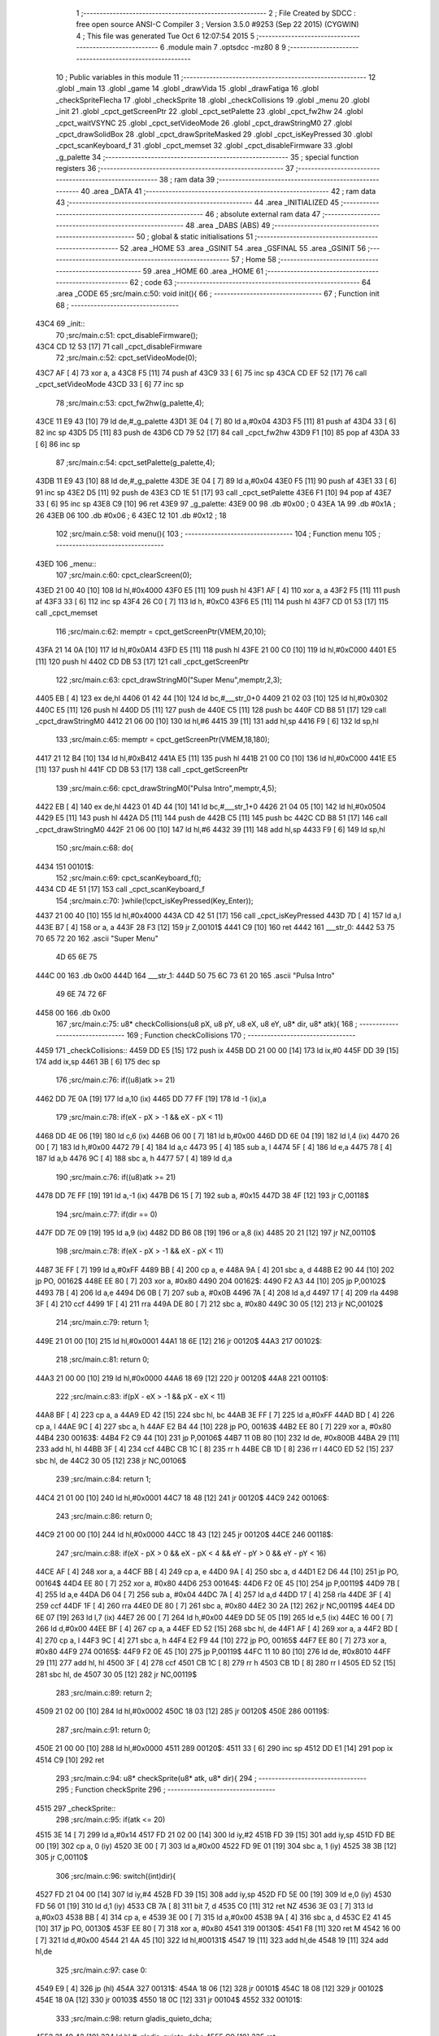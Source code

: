                               1 ;--------------------------------------------------------
                              2 ; File Created by SDCC : free open source ANSI-C Compiler
                              3 ; Version 3.5.0 #9253 (Sep 22 2015) (CYGWIN)
                              4 ; This file was generated Tue Oct  6 12:07:54 2015
                              5 ;--------------------------------------------------------
                              6 	.module main
                              7 	.optsdcc -mz80
                              8 	
                              9 ;--------------------------------------------------------
                             10 ; Public variables in this module
                             11 ;--------------------------------------------------------
                             12 	.globl _main
                             13 	.globl _game
                             14 	.globl _drawVida
                             15 	.globl _drawFatiga
                             16 	.globl _checkSpriteFlecha
                             17 	.globl _checkSprite
                             18 	.globl _checkCollisions
                             19 	.globl _menu
                             20 	.globl _init
                             21 	.globl _cpct_getScreenPtr
                             22 	.globl _cpct_setPalette
                             23 	.globl _cpct_fw2hw
                             24 	.globl _cpct_waitVSYNC
                             25 	.globl _cpct_setVideoMode
                             26 	.globl _cpct_drawStringM0
                             27 	.globl _cpct_drawSolidBox
                             28 	.globl _cpct_drawSpriteMasked
                             29 	.globl _cpct_isKeyPressed
                             30 	.globl _cpct_scanKeyboard_f
                             31 	.globl _cpct_memset
                             32 	.globl _cpct_disableFirmware
                             33 	.globl _g_palette
                             34 ;--------------------------------------------------------
                             35 ; special function registers
                             36 ;--------------------------------------------------------
                             37 ;--------------------------------------------------------
                             38 ; ram data
                             39 ;--------------------------------------------------------
                             40 	.area _DATA
                             41 ;--------------------------------------------------------
                             42 ; ram data
                             43 ;--------------------------------------------------------
                             44 	.area _INITIALIZED
                             45 ;--------------------------------------------------------
                             46 ; absolute external ram data
                             47 ;--------------------------------------------------------
                             48 	.area _DABS (ABS)
                             49 ;--------------------------------------------------------
                             50 ; global & static initialisations
                             51 ;--------------------------------------------------------
                             52 	.area _HOME
                             53 	.area _GSINIT
                             54 	.area _GSFINAL
                             55 	.area _GSINIT
                             56 ;--------------------------------------------------------
                             57 ; Home
                             58 ;--------------------------------------------------------
                             59 	.area _HOME
                             60 	.area _HOME
                             61 ;--------------------------------------------------------
                             62 ; code
                             63 ;--------------------------------------------------------
                             64 	.area _CODE
                             65 ;src/main.c:50: void init(){
                             66 ;	---------------------------------
                             67 ; Function init
                             68 ; ---------------------------------
   43C4                      69 _init::
                             70 ;src/main.c:51: cpct_disableFirmware();
   43C4 CD 12 53      [17]   71 	call	_cpct_disableFirmware
                             72 ;src/main.c:52: cpct_setVideoMode(0);
   43C7 AF            [ 4]   73 	xor	a, a
   43C8 F5            [11]   74 	push	af
   43C9 33            [ 6]   75 	inc	sp
   43CA CD EF 52      [17]   76 	call	_cpct_setVideoMode
   43CD 33            [ 6]   77 	inc	sp
                             78 ;src/main.c:53: cpct_fw2hw(g_palette,4);
   43CE 11 E9 43      [10]   79 	ld	de,#_g_palette
   43D1 3E 04         [ 7]   80 	ld	a,#0x04
   43D3 F5            [11]   81 	push	af
   43D4 33            [ 6]   82 	inc	sp
   43D5 D5            [11]   83 	push	de
   43D6 CD 79 52      [17]   84 	call	_cpct_fw2hw
   43D9 F1            [10]   85 	pop	af
   43DA 33            [ 6]   86 	inc	sp
                             87 ;src/main.c:54: cpct_setPalette(g_palette,4);
   43DB 11 E9 43      [10]   88 	ld	de,#_g_palette
   43DE 3E 04         [ 7]   89 	ld	a,#0x04
   43E0 F5            [11]   90 	push	af
   43E1 33            [ 6]   91 	inc	sp
   43E2 D5            [11]   92 	push	de
   43E3 CD 1E 51      [17]   93 	call	_cpct_setPalette
   43E6 F1            [10]   94 	pop	af
   43E7 33            [ 6]   95 	inc	sp
   43E8 C9            [10]   96 	ret
   43E9                      97 _g_palette:
   43E9 00                   98 	.db #0x00	; 0
   43EA 1A                   99 	.db #0x1A	; 26
   43EB 06                  100 	.db #0x06	; 6
   43EC 12                  101 	.db #0x12	; 18
                            102 ;src/main.c:58: void menu(){
                            103 ;	---------------------------------
                            104 ; Function menu
                            105 ; ---------------------------------
   43ED                     106 _menu::
                            107 ;src/main.c:60: cpct_clearScreen(0);
   43ED 21 00 40      [10]  108 	ld	hl,#0x4000
   43F0 E5            [11]  109 	push	hl
   43F1 AF            [ 4]  110 	xor	a, a
   43F2 F5            [11]  111 	push	af
   43F3 33            [ 6]  112 	inc	sp
   43F4 26 C0         [ 7]  113 	ld	h, #0xC0
   43F6 E5            [11]  114 	push	hl
   43F7 CD 01 53      [17]  115 	call	_cpct_memset
                            116 ;src/main.c:62: memptr = cpct_getScreenPtr(VMEM,20,10);
   43FA 21 14 0A      [10]  117 	ld	hl,#0x0A14
   43FD E5            [11]  118 	push	hl
   43FE 21 00 C0      [10]  119 	ld	hl,#0xC000
   4401 E5            [11]  120 	push	hl
   4402 CD DB 53      [17]  121 	call	_cpct_getScreenPtr
                            122 ;src/main.c:63: cpct_drawStringM0("Super Menu",memptr,2,3);
   4405 EB            [ 4]  123 	ex	de,hl
   4406 01 42 44      [10]  124 	ld	bc,#___str_0+0
   4409 21 02 03      [10]  125 	ld	hl,#0x0302
   440C E5            [11]  126 	push	hl
   440D D5            [11]  127 	push	de
   440E C5            [11]  128 	push	bc
   440F CD B8 51      [17]  129 	call	_cpct_drawStringM0
   4412 21 06 00      [10]  130 	ld	hl,#6
   4415 39            [11]  131 	add	hl,sp
   4416 F9            [ 6]  132 	ld	sp,hl
                            133 ;src/main.c:65: memptr = cpct_getScreenPtr(VMEM,18,180);
   4417 21 12 B4      [10]  134 	ld	hl,#0xB412
   441A E5            [11]  135 	push	hl
   441B 21 00 C0      [10]  136 	ld	hl,#0xC000
   441E E5            [11]  137 	push	hl
   441F CD DB 53      [17]  138 	call	_cpct_getScreenPtr
                            139 ;src/main.c:66: cpct_drawStringM0("Pulsa Intro",memptr,4,5);
   4422 EB            [ 4]  140 	ex	de,hl
   4423 01 4D 44      [10]  141 	ld	bc,#___str_1+0
   4426 21 04 05      [10]  142 	ld	hl,#0x0504
   4429 E5            [11]  143 	push	hl
   442A D5            [11]  144 	push	de
   442B C5            [11]  145 	push	bc
   442C CD B8 51      [17]  146 	call	_cpct_drawStringM0
   442F 21 06 00      [10]  147 	ld	hl,#6
   4432 39            [11]  148 	add	hl,sp
   4433 F9            [ 6]  149 	ld	sp,hl
                            150 ;src/main.c:68: do{
   4434                     151 00101$:
                            152 ;src/main.c:69: cpct_scanKeyboard_f();
   4434 CD 4E 51      [17]  153 	call	_cpct_scanKeyboard_f
                            154 ;src/main.c:70: }while(!cpct_isKeyPressed(Key_Enter));
   4437 21 00 40      [10]  155 	ld	hl,#0x4000
   443A CD 42 51      [17]  156 	call	_cpct_isKeyPressed
   443D 7D            [ 4]  157 	ld	a,l
   443E B7            [ 4]  158 	or	a, a
   443F 28 F3         [12]  159 	jr	Z,00101$
   4441 C9            [10]  160 	ret
   4442                     161 ___str_0:
   4442 53 75 70 65 72 20   162 	.ascii "Super Menu"
        4D 65 6E 75
   444C 00                  163 	.db 0x00
   444D                     164 ___str_1:
   444D 50 75 6C 73 61 20   165 	.ascii "Pulsa Intro"
        49 6E 74 72 6F
   4458 00                  166 	.db 0x00
                            167 ;src/main.c:75: u8* checkCollisions(u8 pX, u8 pY, u8 eX, u8 eY, u8* dir, u8* atk){
                            168 ;	---------------------------------
                            169 ; Function checkCollisions
                            170 ; ---------------------------------
   4459                     171 _checkCollisions::
   4459 DD E5         [15]  172 	push	ix
   445B DD 21 00 00   [14]  173 	ld	ix,#0
   445F DD 39         [15]  174 	add	ix,sp
   4461 3B            [ 6]  175 	dec	sp
                            176 ;src/main.c:76: if((u8)atk >= 21)
   4462 DD 7E 0A      [19]  177 	ld	a,10 (ix)
   4465 DD 77 FF      [19]  178 	ld	-1 (ix),a
                            179 ;src/main.c:78: if(eX - pX > -1 && eX - pX < 11)
   4468 DD 4E 06      [19]  180 	ld	c,6 (ix)
   446B 06 00         [ 7]  181 	ld	b,#0x00
   446D DD 6E 04      [19]  182 	ld	l,4 (ix)
   4470 26 00         [ 7]  183 	ld	h,#0x00
   4472 79            [ 4]  184 	ld	a,c
   4473 95            [ 4]  185 	sub	a, l
   4474 5F            [ 4]  186 	ld	e,a
   4475 78            [ 4]  187 	ld	a,b
   4476 9C            [ 4]  188 	sbc	a, h
   4477 57            [ 4]  189 	ld	d,a
                            190 ;src/main.c:76: if((u8)atk >= 21)
   4478 DD 7E FF      [19]  191 	ld	a,-1 (ix)
   447B D6 15         [ 7]  192 	sub	a, #0x15
   447D 38 4F         [12]  193 	jr	C,00118$
                            194 ;src/main.c:77: if(dir == 0)
   447F DD 7E 09      [19]  195 	ld	a,9 (ix)
   4482 DD B6 08      [19]  196 	or	a,8 (ix)
   4485 20 21         [12]  197 	jr	NZ,00110$
                            198 ;src/main.c:78: if(eX - pX > -1 && eX - pX < 11)
   4487 3E FF         [ 7]  199 	ld	a,#0xFF
   4489 BB            [ 4]  200 	cp	a, e
   448A 9A            [ 4]  201 	sbc	a, d
   448B E2 90 44      [10]  202 	jp	PO, 00162$
   448E EE 80         [ 7]  203 	xor	a, #0x80
   4490                     204 00162$:
   4490 F2 A3 44      [10]  205 	jp	P,00102$
   4493 7B            [ 4]  206 	ld	a,e
   4494 D6 0B         [ 7]  207 	sub	a, #0x0B
   4496 7A            [ 4]  208 	ld	a,d
   4497 17            [ 4]  209 	rla
   4498 3F            [ 4]  210 	ccf
   4499 1F            [ 4]  211 	rra
   449A DE 80         [ 7]  212 	sbc	a, #0x80
   449C 30 05         [12]  213 	jr	NC,00102$
                            214 ;src/main.c:79: return 1;
   449E 21 01 00      [10]  215 	ld	hl,#0x0001
   44A1 18 6E         [12]  216 	jr	00120$
   44A3                     217 00102$:
                            218 ;src/main.c:81: return 0;
   44A3 21 00 00      [10]  219 	ld	hl,#0x0000
   44A6 18 69         [12]  220 	jr	00120$
   44A8                     221 00110$:
                            222 ;src/main.c:83: if(pX - eX > -1 && pX - eX < 11)
   44A8 BF            [ 4]  223 	cp	a, a
   44A9 ED 42         [15]  224 	sbc	hl, bc
   44AB 3E FF         [ 7]  225 	ld	a,#0xFF
   44AD BD            [ 4]  226 	cp	a, l
   44AE 9C            [ 4]  227 	sbc	a, h
   44AF E2 B4 44      [10]  228 	jp	PO, 00163$
   44B2 EE 80         [ 7]  229 	xor	a, #0x80
   44B4                     230 00163$:
   44B4 F2 C9 44      [10]  231 	jp	P,00106$
   44B7 11 0B 80      [10]  232 	ld	de, #0x800B
   44BA 29            [11]  233 	add	hl, hl
   44BB 3F            [ 4]  234 	ccf
   44BC CB 1C         [ 8]  235 	rr	h
   44BE CB 1D         [ 8]  236 	rr	l
   44C0 ED 52         [15]  237 	sbc	hl, de
   44C2 30 05         [12]  238 	jr	NC,00106$
                            239 ;src/main.c:84: return 1;
   44C4 21 01 00      [10]  240 	ld	hl,#0x0001
   44C7 18 48         [12]  241 	jr	00120$
   44C9                     242 00106$:
                            243 ;src/main.c:86: return 0;
   44C9 21 00 00      [10]  244 	ld	hl,#0x0000
   44CC 18 43         [12]  245 	jr	00120$
   44CE                     246 00118$:
                            247 ;src/main.c:88: if(eX - pX > 0 && eX - pX < 4 && eY - pY > 0 && eY - pY < 16)
   44CE AF            [ 4]  248 	xor	a, a
   44CF BB            [ 4]  249 	cp	a, e
   44D0 9A            [ 4]  250 	sbc	a, d
   44D1 E2 D6 44      [10]  251 	jp	PO, 00164$
   44D4 EE 80         [ 7]  252 	xor	a, #0x80
   44D6                     253 00164$:
   44D6 F2 0E 45      [10]  254 	jp	P,00119$
   44D9 7B            [ 4]  255 	ld	a,e
   44DA D6 04         [ 7]  256 	sub	a, #0x04
   44DC 7A            [ 4]  257 	ld	a,d
   44DD 17            [ 4]  258 	rla
   44DE 3F            [ 4]  259 	ccf
   44DF 1F            [ 4]  260 	rra
   44E0 DE 80         [ 7]  261 	sbc	a, #0x80
   44E2 30 2A         [12]  262 	jr	NC,00119$
   44E4 DD 6E 07      [19]  263 	ld	l,7 (ix)
   44E7 26 00         [ 7]  264 	ld	h,#0x00
   44E9 DD 5E 05      [19]  265 	ld	e,5 (ix)
   44EC 16 00         [ 7]  266 	ld	d,#0x00
   44EE BF            [ 4]  267 	cp	a, a
   44EF ED 52         [15]  268 	sbc	hl, de
   44F1 AF            [ 4]  269 	xor	a, a
   44F2 BD            [ 4]  270 	cp	a, l
   44F3 9C            [ 4]  271 	sbc	a, h
   44F4 E2 F9 44      [10]  272 	jp	PO, 00165$
   44F7 EE 80         [ 7]  273 	xor	a, #0x80
   44F9                     274 00165$:
   44F9 F2 0E 45      [10]  275 	jp	P,00119$
   44FC 11 10 80      [10]  276 	ld	de, #0x8010
   44FF 29            [11]  277 	add	hl, hl
   4500 3F            [ 4]  278 	ccf
   4501 CB 1C         [ 8]  279 	rr	h
   4503 CB 1D         [ 8]  280 	rr	l
   4505 ED 52         [15]  281 	sbc	hl, de
   4507 30 05         [12]  282 	jr	NC,00119$
                            283 ;src/main.c:89: return 2;
   4509 21 02 00      [10]  284 	ld	hl,#0x0002
   450C 18 03         [12]  285 	jr	00120$
   450E                     286 00119$:
                            287 ;src/main.c:91: return 0;
   450E 21 00 00      [10]  288 	ld	hl,#0x0000
   4511                     289 00120$:
   4511 33            [ 6]  290 	inc	sp
   4512 DD E1         [14]  291 	pop	ix
   4514 C9            [10]  292 	ret
                            293 ;src/main.c:94: u8* checkSprite(u8* atk, u8* dir){
                            294 ;	---------------------------------
                            295 ; Function checkSprite
                            296 ; ---------------------------------
   4515                     297 _checkSprite::
                            298 ;src/main.c:95: if(atk <= 20)
   4515 3E 14         [ 7]  299 	ld	a,#0x14
   4517 FD 21 02 00   [14]  300 	ld	iy,#2
   451B FD 39         [15]  301 	add	iy,sp
   451D FD BE 00      [19]  302 	cp	a, 0 (iy)
   4520 3E 00         [ 7]  303 	ld	a,#0x00
   4522 FD 9E 01      [19]  304 	sbc	a, 1 (iy)
   4525 38 3B         [12]  305 	jr	C,00110$
                            306 ;src/main.c:96: switch((int)dir){
   4527 FD 21 04 00   [14]  307 	ld	iy,#4
   452B FD 39         [15]  308 	add	iy,sp
   452D FD 5E 00      [19]  309 	ld	e,0 (iy)
   4530 FD 56 01      [19]  310 	ld	d,1 (iy)
   4533 CB 7A         [ 8]  311 	bit	7, d
   4535 C0            [11]  312 	ret	NZ
   4536 3E 03         [ 7]  313 	ld	a,#0x03
   4538 BB            [ 4]  314 	cp	a, e
   4539 3E 00         [ 7]  315 	ld	a,#0x00
   453B 9A            [ 4]  316 	sbc	a, d
   453C E2 41 45      [10]  317 	jp	PO, 00130$
   453F EE 80         [ 7]  318 	xor	a, #0x80
   4541                     319 00130$:
   4541 F8            [11]  320 	ret	M
   4542 16 00         [ 7]  321 	ld	d,#0x00
   4544 21 4A 45      [10]  322 	ld	hl,#00131$
   4547 19            [11]  323 	add	hl,de
   4548 19            [11]  324 	add	hl,de
                            325 ;src/main.c:97: case 0:
   4549 E9            [ 4]  326 	jp	(hl)
   454A                     327 00131$:
   454A 18 06         [12]  328 	jr	00101$
   454C 18 08         [12]  329 	jr	00102$
   454E 18 0A         [12]  330 	jr	00103$
   4550 18 0C         [12]  331 	jr	00104$
   4552                     332 00101$:
                            333 ;src/main.c:98: return gladis_quieto_dcha;
   4552 21 40 42      [10]  334 	ld	hl,#_gladis_quieto_dcha
   4555 C9            [10]  335 	ret
                            336 ;src/main.c:100: case 1:
   4556                     337 00102$:
                            338 ;src/main.c:101: return gladis_quieto_izda;
   4556 21 C0 42      [10]  339 	ld	hl,#_gladis_quieto_izda
   4559 C9            [10]  340 	ret
                            341 ;src/main.c:103: case 2:
   455A                     342 00103$:
                            343 ;src/main.c:104: return gladis_quieto_dcha;
   455A 21 40 42      [10]  344 	ld	hl,#_gladis_quieto_dcha
   455D C9            [10]  345 	ret
                            346 ;src/main.c:106: case 3:
   455E                     347 00104$:
                            348 ;src/main.c:107: return gladis_arriba_dcha;
   455E 21 40 40      [10]  349 	ld	hl,#_gladis_arriba_dcha
   4561 C9            [10]  350 	ret
                            351 ;src/main.c:108: }
   4562                     352 00110$:
                            353 ;src/main.c:109: else if(dir == 0){
   4562 21 05 00      [10]  354 	ld	hl, #4+1
   4565 39            [11]  355 	add	hl, sp
   4566 7E            [ 7]  356 	ld	a, (hl)
   4567 2B            [ 6]  357 	dec	hl
   4568 B6            [ 7]  358 	or	a,(hl)
   4569 20 04         [12]  359 	jr	NZ,00107$
                            360 ;src/main.c:110: return gladis_atk_dcha;
   456B 21 DE 4F      [10]  361 	ld	hl,#_gladis_atk_dcha
   456E C9            [10]  362 	ret
   456F                     363 00107$:
                            364 ;src/main.c:112: return gladis_atk_izda;
   456F 21 7E 50      [10]  365 	ld	hl,#_gladis_atk_izda
   4572 C9            [10]  366 	ret
                            367 ;src/main.c:116: u8* checkSpriteFlecha(u8* dir){
                            368 ;	---------------------------------
                            369 ; Function checkSpriteFlecha
                            370 ; ---------------------------------
   4573                     371 _checkSpriteFlecha::
                            372 ;src/main.c:117: switch((int)dir){
   4573 C1            [10]  373 	pop	bc
   4574 D1            [10]  374 	pop	de
   4575 D5            [11]  375 	push	de
   4576 C5            [11]  376 	push	bc
   4577 CB 7A         [ 8]  377 	bit	7, d
   4579 C0            [11]  378 	ret	NZ
   457A 3E 03         [ 7]  379 	ld	a,#0x03
   457C BB            [ 4]  380 	cp	a, e
   457D 3E 00         [ 7]  381 	ld	a,#0x00
   457F 9A            [ 4]  382 	sbc	a, d
   4580 E2 85 45      [10]  383 	jp	PO, 00116$
   4583 EE 80         [ 7]  384 	xor	a, #0x80
   4585                     385 00116$:
   4585 F8            [11]  386 	ret	M
   4586 16 00         [ 7]  387 	ld	d,#0x00
   4588 21 8E 45      [10]  388 	ld	hl,#00117$
   458B 19            [11]  389 	add	hl,de
   458C 19            [11]  390 	add	hl,de
                            391 ;src/main.c:118: case 0:
   458D E9            [ 4]  392 	jp	(hl)
   458E                     393 00117$:
   458E 18 06         [12]  394 	jr	00101$
   4590 18 08         [12]  395 	jr	00102$
   4592 18 0A         [12]  396 	jr	00103$
   4594 18 0C         [12]  397 	jr	00104$
   4596                     398 00101$:
                            399 ;src/main.c:119: return flecha_dcha;
   4596 21 9E 4F      [10]  400 	ld	hl,#_flecha_dcha
   4599 C9            [10]  401 	ret
                            402 ;src/main.c:121: case 1:
   459A                     403 00102$:
                            404 ;src/main.c:122: return flecha_izda;
   459A 21 BE 4F      [10]  405 	ld	hl,#_flecha_izda
   459D C9            [10]  406 	ret
                            407 ;src/main.c:124: case 2:
   459E                     408 00103$:
                            409 ;src/main.c:125: return flecha_abajo;
   459E 21 20 40      [10]  410 	ld	hl,#_flecha_abajo
   45A1 C9            [10]  411 	ret
                            412 ;src/main.c:127: case 3:
   45A2                     413 00104$:
                            414 ;src/main.c:128: return flecha_arriba;
   45A2 21 00 40      [10]  415 	ld	hl,#_flecha_arriba
                            416 ;src/main.c:130: }
   45A5 C9            [10]  417 	ret
                            418 ;src/main.c:134: void drawFatiga(u8* atk, u8* memptr, u8 col){
                            419 ;	---------------------------------
                            420 ; Function drawFatiga
                            421 ; ---------------------------------
   45A6                     422 _drawFatiga::
   45A6 DD E5         [15]  423 	push	ix
   45A8 DD 21 00 00   [14]  424 	ld	ix,#0
   45AC DD 39         [15]  425 	add	ix,sp
                            426 ;src/main.c:135: if(atk < 20)
   45AE DD 7E 04      [19]  427 	ld	a,4 (ix)
   45B1 D6 14         [ 7]  428 	sub	a, #0x14
   45B3 DD 7E 05      [19]  429 	ld	a,5 (ix)
   45B6 DE 00         [ 7]  430 	sbc	a, #0x00
   45B8 30 04         [12]  431 	jr	NC,00102$
                            432 ;src/main.c:136: col = 2;
   45BA DD 36 08 02   [19]  433 	ld	8 (ix),#0x02
   45BE                     434 00102$:
                            435 ;src/main.c:137: if(atk > 30 || atk <= 20){
   45BE 3E 14         [ 7]  436 	ld	a,#0x14
   45C0 DD BE 04      [19]  437 	cp	a, 4 (ix)
   45C3 3E 00         [ 7]  438 	ld	a,#0x00
   45C5 DD 9E 05      [19]  439 	sbc	a, 5 (ix)
   45C8 3E 00         [ 7]  440 	ld	a,#0x00
   45CA 17            [ 4]  441 	rla
   45CB 57            [ 4]  442 	ld	d,a
   45CC 3E 1E         [ 7]  443 	ld	a,#0x1E
   45CE DD BE 04      [19]  444 	cp	a, 4 (ix)
   45D1 3E 00         [ 7]  445 	ld	a,#0x00
   45D3 DD 9E 05      [19]  446 	sbc	a, 5 (ix)
   45D6 38 04         [12]  447 	jr	C,00103$
   45D8 7A            [ 4]  448 	ld	a,d
   45D9 B7            [ 4]  449 	or	a, a
   45DA 20 27         [12]  450 	jr	NZ,00104$
   45DC                     451 00103$:
                            452 ;src/main.c:138: memptr = cpct_getScreenPtr(VMEM,4,160);
   45DC D5            [11]  453 	push	de
   45DD 21 04 A0      [10]  454 	ld	hl,#0xA004
   45E0 E5            [11]  455 	push	hl
   45E1 21 00 C0      [10]  456 	ld	hl,#0xC000
   45E4 E5            [11]  457 	push	hl
   45E5 CD DB 53      [17]  458 	call	_cpct_getScreenPtr
   45E8 D1            [10]  459 	pop	de
                            460 ;src/main.c:139: cpct_drawSolidBox(memptr, col, 2, 8);
   45E9 DD 75 06      [19]  461 	ld	6 (ix),l
   45EC DD 74 07      [19]  462 	ld	7 (ix),h
   45EF 4D            [ 4]  463 	ld	c,l
   45F0 44            [ 4]  464 	ld	b,h
   45F1 D5            [11]  465 	push	de
   45F2 21 02 08      [10]  466 	ld	hl,#0x0802
   45F5 E5            [11]  467 	push	hl
   45F6 DD 7E 08      [19]  468 	ld	a,8 (ix)
   45F9 F5            [11]  469 	push	af
   45FA 33            [ 6]  470 	inc	sp
   45FB C5            [11]  471 	push	bc
   45FC CD 23 53      [17]  472 	call	_cpct_drawSolidBox
   45FF F1            [10]  473 	pop	af
   4600 F1            [10]  474 	pop	af
   4601 33            [ 6]  475 	inc	sp
   4602 D1            [10]  476 	pop	de
   4603                     477 00104$:
                            478 ;src/main.c:141: if(atk > 40 || atk <= 20){
   4603 3E 28         [ 7]  479 	ld	a,#0x28
   4605 DD BE 04      [19]  480 	cp	a, 4 (ix)
   4608 3E 00         [ 7]  481 	ld	a,#0x00
   460A DD 9E 05      [19]  482 	sbc	a, 5 (ix)
   460D 38 04         [12]  483 	jr	C,00106$
   460F 7A            [ 4]  484 	ld	a,d
   4610 B7            [ 4]  485 	or	a, a
   4611 20 27         [12]  486 	jr	NZ,00107$
   4613                     487 00106$:
                            488 ;src/main.c:142: memptr = cpct_getScreenPtr(VMEM,7,160);
   4613 D5            [11]  489 	push	de
   4614 21 07 A0      [10]  490 	ld	hl,#0xA007
   4617 E5            [11]  491 	push	hl
   4618 21 00 C0      [10]  492 	ld	hl,#0xC000
   461B E5            [11]  493 	push	hl
   461C CD DB 53      [17]  494 	call	_cpct_getScreenPtr
   461F D1            [10]  495 	pop	de
                            496 ;src/main.c:143: cpct_drawSolidBox(memptr, col, 2, 8);
   4620 DD 75 06      [19]  497 	ld	6 (ix),l
   4623 DD 74 07      [19]  498 	ld	7 (ix),h
   4626 4D            [ 4]  499 	ld	c,l
   4627 44            [ 4]  500 	ld	b,h
   4628 D5            [11]  501 	push	de
   4629 21 02 08      [10]  502 	ld	hl,#0x0802
   462C E5            [11]  503 	push	hl
   462D DD 7E 08      [19]  504 	ld	a,8 (ix)
   4630 F5            [11]  505 	push	af
   4631 33            [ 6]  506 	inc	sp
   4632 C5            [11]  507 	push	bc
   4633 CD 23 53      [17]  508 	call	_cpct_drawSolidBox
   4636 F1            [10]  509 	pop	af
   4637 F1            [10]  510 	pop	af
   4638 33            [ 6]  511 	inc	sp
   4639 D1            [10]  512 	pop	de
   463A                     513 00107$:
                            514 ;src/main.c:145: if(atk <= 20){
   463A 7A            [ 4]  515 	ld	a,d
   463B B7            [ 4]  516 	or	a, a
   463C 20 22         [12]  517 	jr	NZ,00111$
                            518 ;src/main.c:146: memptr = cpct_getScreenPtr(VMEM,10,160);
   463E 21 0A A0      [10]  519 	ld	hl,#0xA00A
   4641 E5            [11]  520 	push	hl
   4642 21 00 C0      [10]  521 	ld	hl,#0xC000
   4645 E5            [11]  522 	push	hl
   4646 CD DB 53      [17]  523 	call	_cpct_getScreenPtr
                            524 ;src/main.c:147: cpct_drawSolidBox(memptr, col, 2, 8);
   4649 DD 75 06      [19]  525 	ld	6 (ix),l
   464C DD 74 07      [19]  526 	ld	7 (ix),h
   464F EB            [ 4]  527 	ex	de,hl
   4650 21 02 08      [10]  528 	ld	hl,#0x0802
   4653 E5            [11]  529 	push	hl
   4654 DD 7E 08      [19]  530 	ld	a,8 (ix)
   4657 F5            [11]  531 	push	af
   4658 33            [ 6]  532 	inc	sp
   4659 D5            [11]  533 	push	de
   465A CD 23 53      [17]  534 	call	_cpct_drawSolidBox
   465D F1            [10]  535 	pop	af
   465E F1            [10]  536 	pop	af
   465F 33            [ 6]  537 	inc	sp
   4660                     538 00111$:
   4660 DD E1         [14]  539 	pop	ix
   4662 C9            [10]  540 	ret
                            541 ;src/main.c:152: void drawVida(u8* life, u8* memptr){
                            542 ;	---------------------------------
                            543 ; Function drawVida
                            544 ; ---------------------------------
   4663                     545 _drawVida::
   4663 DD E5         [15]  546 	push	ix
   4665 DD 21 00 00   [14]  547 	ld	ix,#0
   4669 DD 39         [15]  548 	add	ix,sp
                            549 ;src/main.c:153: if(life >= 1){
   466B DD 7E 04      [19]  550 	ld	a,4 (ix)
   466E D6 01         [ 7]  551 	sub	a, #0x01
   4670 DD 7E 05      [19]  552 	ld	a,5 (ix)
   4673 DE 00         [ 7]  553 	sbc	a, #0x00
   4675 38 1F         [12]  554 	jr	C,00102$
                            555 ;src/main.c:154: memptr = cpct_getScreenPtr(VMEM,55,160);
   4677 21 37 A0      [10]  556 	ld	hl,#0xA037
   467A E5            [11]  557 	push	hl
   467B 21 00 C0      [10]  558 	ld	hl,#0xC000
   467E E5            [11]  559 	push	hl
   467F CD DB 53      [17]  560 	call	_cpct_getScreenPtr
                            561 ;src/main.c:155: cpct_drawSpriteMasked(corazon_lleno, memptr, 4, 8);
   4682 DD 75 06      [19]  562 	ld	6 (ix),l
   4685 DD 74 07      [19]  563 	ld	7 (ix),h
   4688 4D            [ 4]  564 	ld	c,l
   4689 44            [ 4]  565 	ld	b,h
   468A 11 44 43      [10]  566 	ld	de,#_corazon_lleno
   468D 21 04 08      [10]  567 	ld	hl,#0x0804
   4690 E5            [11]  568 	push	hl
   4691 C5            [11]  569 	push	bc
   4692 D5            [11]  570 	push	de
   4693 CD 9D 52      [17]  571 	call	_cpct_drawSpriteMasked
   4696                     572 00102$:
                            573 ;src/main.c:157: memptr = cpct_getScreenPtr(VMEM,60,160);
   4696 21 3C A0      [10]  574 	ld	hl,#0xA03C
   4699 E5            [11]  575 	push	hl
   469A 21 00 C0      [10]  576 	ld	hl,#0xC000
   469D E5            [11]  577 	push	hl
   469E CD DB 53      [17]  578 	call	_cpct_getScreenPtr
                            579 ;src/main.c:155: cpct_drawSpriteMasked(corazon_lleno, memptr, 4, 8);
   46A1 DD 75 06      [19]  580 	ld	6 (ix),l
   46A4 DD 74 07      [19]  581 	ld	7 (ix),h
   46A7 4D            [ 4]  582 	ld	c,l
   46A8 44            [ 4]  583 	ld	b,h
                            584 ;src/main.c:158: if(life >= 2)
   46A9 DD 7E 04      [19]  585 	ld	a,4 (ix)
   46AC D6 02         [ 7]  586 	sub	a, #0x02
   46AE DD 7E 05      [19]  587 	ld	a,5 (ix)
   46B1 DE 00         [ 7]  588 	sbc	a, #0x00
   46B3 38 0E         [12]  589 	jr	C,00104$
                            590 ;src/main.c:159: cpct_drawSpriteMasked(corazon_lleno, memptr, 4, 8);
   46B5 11 44 43      [10]  591 	ld	de,#_corazon_lleno
   46B8 21 04 08      [10]  592 	ld	hl,#0x0804
   46BB E5            [11]  593 	push	hl
   46BC C5            [11]  594 	push	bc
   46BD D5            [11]  595 	push	de
   46BE CD 9D 52      [17]  596 	call	_cpct_drawSpriteMasked
   46C1 18 0C         [12]  597 	jr	00105$
   46C3                     598 00104$:
                            599 ;src/main.c:161: cpct_drawSpriteMasked(corazon_roto, memptr, 4, 8);
   46C3 11 84 43      [10]  600 	ld	de,#_corazon_roto
   46C6 21 04 08      [10]  601 	ld	hl,#0x0804
   46C9 E5            [11]  602 	push	hl
   46CA C5            [11]  603 	push	bc
   46CB D5            [11]  604 	push	de
   46CC CD 9D 52      [17]  605 	call	_cpct_drawSpriteMasked
   46CF                     606 00105$:
                            607 ;src/main.c:162: memptr = cpct_getScreenPtr(VMEM,65,160);
   46CF 21 41 A0      [10]  608 	ld	hl,#0xA041
   46D2 E5            [11]  609 	push	hl
   46D3 21 00 C0      [10]  610 	ld	hl,#0xC000
   46D6 E5            [11]  611 	push	hl
   46D7 CD DB 53      [17]  612 	call	_cpct_getScreenPtr
                            613 ;src/main.c:155: cpct_drawSpriteMasked(corazon_lleno, memptr, 4, 8);
   46DA DD 75 06      [19]  614 	ld	6 (ix),l
   46DD DD 74 07      [19]  615 	ld	7 (ix),h
   46E0 EB            [ 4]  616 	ex	de,hl
                            617 ;src/main.c:163: if(life >= 3)
   46E1 DD 7E 04      [19]  618 	ld	a,4 (ix)
   46E4 D6 03         [ 7]  619 	sub	a, #0x03
   46E6 DD 7E 05      [19]  620 	ld	a,5 (ix)
   46E9 DE 00         [ 7]  621 	sbc	a, #0x00
   46EB 38 0E         [12]  622 	jr	C,00107$
                            623 ;src/main.c:164: cpct_drawSpriteMasked(corazon_lleno, memptr, 4, 8);
   46ED 01 44 43      [10]  624 	ld	bc,#_corazon_lleno
   46F0 21 04 08      [10]  625 	ld	hl,#0x0804
   46F3 E5            [11]  626 	push	hl
   46F4 D5            [11]  627 	push	de
   46F5 C5            [11]  628 	push	bc
   46F6 CD 9D 52      [17]  629 	call	_cpct_drawSpriteMasked
   46F9 18 0C         [12]  630 	jr	00109$
   46FB                     631 00107$:
                            632 ;src/main.c:166: cpct_drawSpriteMasked(corazon_roto, memptr, 4, 8);
   46FB 01 84 43      [10]  633 	ld	bc,#_corazon_roto+0
   46FE 21 04 08      [10]  634 	ld	hl,#0x0804
   4701 E5            [11]  635 	push	hl
   4702 D5            [11]  636 	push	de
   4703 C5            [11]  637 	push	bc
   4704 CD 9D 52      [17]  638 	call	_cpct_drawSpriteMasked
   4707                     639 00109$:
   4707 DD E1         [14]  640 	pop	ix
   4709 C9            [10]  641 	ret
                            642 ;src/main.c:172: void game(){
                            643 ;	---------------------------------
                            644 ; Function game
                            645 ; ---------------------------------
   470A                     646 _game::
   470A DD E5         [15]  647 	push	ix
   470C DD 21 00 00   [14]  648 	ld	ix,#0
   4710 DD 39         [15]  649 	add	ix,sp
   4712 21 B1 FF      [10]  650 	ld	hl,#-79
   4715 39            [11]  651 	add	hl,sp
   4716 F9            [ 6]  652 	ld	sp,hl
                            653 ;src/main.c:173: TPlayer p = { 0,100,0,100,20,20,0,0,6,3 };
   4717 21 0A 00      [10]  654 	ld	hl,#0x000A
   471A 39            [11]  655 	add	hl,sp
   471B 36 00         [10]  656 	ld	(hl),#0x00
   471D 21 0A 00      [10]  657 	ld	hl,#0x000A
   4720 39            [11]  658 	add	hl,sp
   4721 DD 75 D9      [19]  659 	ld	-39 (ix),l
   4724 DD 74 DA      [19]  660 	ld	-38 (ix),h
   4727 DD 7E D9      [19]  661 	ld	a,-39 (ix)
   472A C6 01         [ 7]  662 	add	a, #0x01
   472C DD 77 D7      [19]  663 	ld	-41 (ix),a
   472F DD 7E DA      [19]  664 	ld	a,-38 (ix)
   4732 CE 00         [ 7]  665 	adc	a, #0x00
   4734 DD 77 D8      [19]  666 	ld	-40 (ix),a
   4737 DD 6E D7      [19]  667 	ld	l,-41 (ix)
   473A DD 66 D8      [19]  668 	ld	h,-40 (ix)
   473D 36 64         [10]  669 	ld	(hl),#0x64
   473F DD 7E D9      [19]  670 	ld	a,-39 (ix)
   4742 C6 02         [ 7]  671 	add	a, #0x02
   4744 DD 77 D5      [19]  672 	ld	-43 (ix),a
   4747 DD 7E DA      [19]  673 	ld	a,-38 (ix)
   474A CE 00         [ 7]  674 	adc	a, #0x00
   474C DD 77 D6      [19]  675 	ld	-42 (ix),a
   474F DD 6E D5      [19]  676 	ld	l,-43 (ix)
   4752 DD 66 D6      [19]  677 	ld	h,-42 (ix)
   4755 36 00         [10]  678 	ld	(hl),#0x00
   4757 DD 7E D9      [19]  679 	ld	a,-39 (ix)
   475A C6 03         [ 7]  680 	add	a, #0x03
   475C DD 77 D3      [19]  681 	ld	-45 (ix),a
   475F DD 7E DA      [19]  682 	ld	a,-38 (ix)
   4762 CE 00         [ 7]  683 	adc	a, #0x00
   4764 DD 77 D4      [19]  684 	ld	-44 (ix),a
   4767 DD 6E D3      [19]  685 	ld	l,-45 (ix)
   476A DD 66 D4      [19]  686 	ld	h,-44 (ix)
   476D 36 64         [10]  687 	ld	(hl),#0x64
   476F DD 7E D9      [19]  688 	ld	a,-39 (ix)
   4772 C6 04         [ 7]  689 	add	a, #0x04
   4774 DD 77 E1      [19]  690 	ld	-31 (ix),a
   4777 DD 7E DA      [19]  691 	ld	a,-38 (ix)
   477A CE 00         [ 7]  692 	adc	a, #0x00
   477C DD 77 E2      [19]  693 	ld	-30 (ix),a
   477F DD 6E E1      [19]  694 	ld	l,-31 (ix)
   4782 DD 66 E2      [19]  695 	ld	h,-30 (ix)
   4785 36 14         [10]  696 	ld	(hl),#0x14
   4787 23            [ 6]  697 	inc	hl
   4788 36 00         [10]  698 	ld	(hl),#0x00
   478A DD 7E D9      [19]  699 	ld	a,-39 (ix)
   478D C6 06         [ 7]  700 	add	a, #0x06
   478F DD 77 DF      [19]  701 	ld	-33 (ix),a
   4792 DD 7E DA      [19]  702 	ld	a,-38 (ix)
   4795 CE 00         [ 7]  703 	adc	a, #0x00
   4797 DD 77 E0      [19]  704 	ld	-32 (ix),a
   479A DD 6E DF      [19]  705 	ld	l,-33 (ix)
   479D DD 66 E0      [19]  706 	ld	h,-32 (ix)
   47A0 36 14         [10]  707 	ld	(hl),#0x14
   47A2 23            [ 6]  708 	inc	hl
   47A3 36 00         [10]  709 	ld	(hl),#0x00
   47A5 DD 7E D9      [19]  710 	ld	a,-39 (ix)
   47A8 C6 08         [ 7]  711 	add	a, #0x08
   47AA DD 77 DD      [19]  712 	ld	-35 (ix),a
   47AD DD 7E DA      [19]  713 	ld	a,-38 (ix)
   47B0 CE 00         [ 7]  714 	adc	a, #0x00
   47B2 DD 77 DE      [19]  715 	ld	-34 (ix),a
   47B5 DD 6E DD      [19]  716 	ld	l,-35 (ix)
   47B8 DD 66 DE      [19]  717 	ld	h,-34 (ix)
   47BB AF            [ 4]  718 	xor	a, a
   47BC 77            [ 7]  719 	ld	(hl), a
   47BD 23            [ 6]  720 	inc	hl
   47BE 77            [ 7]  721 	ld	(hl), a
   47BF DD 7E D9      [19]  722 	ld	a,-39 (ix)
   47C2 C6 0A         [ 7]  723 	add	a, #0x0A
   47C4 DD 77 DB      [19]  724 	ld	-37 (ix),a
   47C7 DD 7E DA      [19]  725 	ld	a,-38 (ix)
   47CA CE 00         [ 7]  726 	adc	a, #0x00
   47CC DD 77 DC      [19]  727 	ld	-36 (ix),a
   47CF DD 6E DB      [19]  728 	ld	l,-37 (ix)
   47D2 DD 66 DC      [19]  729 	ld	h,-36 (ix)
   47D5 AF            [ 4]  730 	xor	a, a
   47D6 77            [ 7]  731 	ld	(hl), a
   47D7 23            [ 6]  732 	inc	hl
   47D8 77            [ 7]  733 	ld	(hl), a
   47D9 DD 7E D9      [19]  734 	ld	a,-39 (ix)
   47DC C6 0C         [ 7]  735 	add	a, #0x0C
   47DE DD 77 EB      [19]  736 	ld	-21 (ix),a
   47E1 DD 7E DA      [19]  737 	ld	a,-38 (ix)
   47E4 CE 00         [ 7]  738 	adc	a, #0x00
   47E6 DD 77 EC      [19]  739 	ld	-20 (ix),a
   47E9 DD 6E EB      [19]  740 	ld	l,-21 (ix)
   47EC DD 66 EC      [19]  741 	ld	h,-20 (ix)
   47EF 36 06         [10]  742 	ld	(hl),#0x06
   47F1 23            [ 6]  743 	inc	hl
   47F2 36 00         [10]  744 	ld	(hl),#0x00
   47F4 DD 7E D9      [19]  745 	ld	a,-39 (ix)
   47F7 C6 0E         [ 7]  746 	add	a, #0x0E
   47F9 DD 77 E9      [19]  747 	ld	-23 (ix),a
   47FC DD 7E DA      [19]  748 	ld	a,-38 (ix)
   47FF CE 00         [ 7]  749 	adc	a, #0x00
   4801 DD 77 EA      [19]  750 	ld	-22 (ix),a
   4804 DD 6E E9      [19]  751 	ld	l,-23 (ix)
   4807 DD 66 EA      [19]  752 	ld	h,-22 (ix)
   480A 36 03         [10]  753 	ld	(hl),#0x03
   480C 23            [ 6]  754 	inc	hl
   480D 36 00         [10]  755 	ld	(hl),#0x00
                            756 ;src/main.c:174: TEnemy  e = { 55,100,55,100,0,0 };
   480F 21 1A 00      [10]  757 	ld	hl,#0x001A
   4812 39            [11]  758 	add	hl,sp
   4813 36 37         [10]  759 	ld	(hl),#0x37
   4815 21 1A 00      [10]  760 	ld	hl,#0x001A
   4818 39            [11]  761 	add	hl,sp
   4819 DD 75 E7      [19]  762 	ld	-25 (ix),l
   481C DD 74 E8      [19]  763 	ld	-24 (ix),h
   481F DD 7E E7      [19]  764 	ld	a,-25 (ix)
   4822 C6 01         [ 7]  765 	add	a, #0x01
   4824 DD 77 E5      [19]  766 	ld	-27 (ix),a
   4827 DD 7E E8      [19]  767 	ld	a,-24 (ix)
   482A CE 00         [ 7]  768 	adc	a, #0x00
   482C DD 77 E6      [19]  769 	ld	-26 (ix),a
   482F DD 6E E5      [19]  770 	ld	l,-27 (ix)
   4832 DD 66 E6      [19]  771 	ld	h,-26 (ix)
   4835 36 64         [10]  772 	ld	(hl),#0x64
   4837 DD 6E E7      [19]  773 	ld	l,-25 (ix)
   483A DD 66 E8      [19]  774 	ld	h,-24 (ix)
   483D 23            [ 6]  775 	inc	hl
   483E 23            [ 6]  776 	inc	hl
   483F 36 37         [10]  777 	ld	(hl),#0x37
   4841 DD 6E E7      [19]  778 	ld	l,-25 (ix)
   4844 DD 66 E8      [19]  779 	ld	h,-24 (ix)
   4847 23            [ 6]  780 	inc	hl
   4848 23            [ 6]  781 	inc	hl
   4849 23            [ 6]  782 	inc	hl
   484A 36 64         [10]  783 	ld	(hl),#0x64
   484C DD 7E E7      [19]  784 	ld	a,-25 (ix)
   484F C6 04         [ 7]  785 	add	a, #0x04
   4851 DD 77 E3      [19]  786 	ld	-29 (ix),a
   4854 DD 7E E8      [19]  787 	ld	a,-24 (ix)
   4857 CE 00         [ 7]  788 	adc	a, #0x00
   4859 DD 77 E4      [19]  789 	ld	-28 (ix),a
   485C DD 6E E3      [19]  790 	ld	l,-29 (ix)
   485F DD 66 E4      [19]  791 	ld	h,-28 (ix)
   4862 AF            [ 4]  792 	xor	a, a
   4863 77            [ 7]  793 	ld	(hl), a
   4864 23            [ 6]  794 	inc	hl
   4865 77            [ 7]  795 	ld	(hl), a
   4866 DD 7E E7      [19]  796 	ld	a,-25 (ix)
   4869 C6 06         [ 7]  797 	add	a, #0x06
   486B 6F            [ 4]  798 	ld	l,a
   486C DD 7E E8      [19]  799 	ld	a,-24 (ix)
   486F CE 00         [ 7]  800 	adc	a, #0x00
   4871 67            [ 4]  801 	ld	h,a
   4872 AF            [ 4]  802 	xor	a, a
   4873 77            [ 7]  803 	ld	(hl), a
   4874 23            [ 6]  804 	inc	hl
   4875 77            [ 7]  805 	ld	(hl), a
                            806 ;src/main.c:175: TEnemy pr = { 0,0,0,0,1,0 };
   4876 21 02 00      [10]  807 	ld	hl,#0x0002
   4879 39            [11]  808 	add	hl,sp
   487A 36 00         [10]  809 	ld	(hl),#0x00
   487C 21 02 00      [10]  810 	ld	hl,#0x0002
   487F 39            [11]  811 	add	hl,sp
   4880 DD 75 FE      [19]  812 	ld	-2 (ix),l
   4883 DD 74 FF      [19]  813 	ld	-1 (ix),h
   4886 DD 7E FE      [19]  814 	ld	a,-2 (ix)
   4889 C6 01         [ 7]  815 	add	a, #0x01
   488B DD 77 FC      [19]  816 	ld	-4 (ix),a
   488E DD 7E FF      [19]  817 	ld	a,-1 (ix)
   4891 CE 00         [ 7]  818 	adc	a, #0x00
   4893 DD 77 FD      [19]  819 	ld	-3 (ix),a
   4896 DD 6E FC      [19]  820 	ld	l,-4 (ix)
   4899 DD 66 FD      [19]  821 	ld	h,-3 (ix)
   489C 36 00         [10]  822 	ld	(hl),#0x00
   489E DD 7E FE      [19]  823 	ld	a,-2 (ix)
   48A1 C6 02         [ 7]  824 	add	a, #0x02
   48A3 DD 77 FA      [19]  825 	ld	-6 (ix),a
   48A6 DD 7E FF      [19]  826 	ld	a,-1 (ix)
   48A9 CE 00         [ 7]  827 	adc	a, #0x00
   48AB DD 77 FB      [19]  828 	ld	-5 (ix),a
   48AE DD 6E FA      [19]  829 	ld	l,-6 (ix)
   48B1 DD 66 FB      [19]  830 	ld	h,-5 (ix)
   48B4 36 00         [10]  831 	ld	(hl),#0x00
   48B6 DD 7E FE      [19]  832 	ld	a,-2 (ix)
   48B9 C6 03         [ 7]  833 	add	a, #0x03
   48BB DD 77 F8      [19]  834 	ld	-8 (ix),a
   48BE DD 7E FF      [19]  835 	ld	a,-1 (ix)
   48C1 CE 00         [ 7]  836 	adc	a, #0x00
   48C3 DD 77 F9      [19]  837 	ld	-7 (ix),a
   48C6 DD 6E F8      [19]  838 	ld	l,-8 (ix)
   48C9 DD 66 F9      [19]  839 	ld	h,-7 (ix)
   48CC 36 00         [10]  840 	ld	(hl),#0x00
   48CE DD 7E FE      [19]  841 	ld	a,-2 (ix)
   48D1 C6 04         [ 7]  842 	add	a, #0x04
   48D3 DD 77 F6      [19]  843 	ld	-10 (ix),a
   48D6 DD 7E FF      [19]  844 	ld	a,-1 (ix)
   48D9 CE 00         [ 7]  845 	adc	a, #0x00
   48DB DD 77 F7      [19]  846 	ld	-9 (ix),a
   48DE DD 6E F6      [19]  847 	ld	l,-10 (ix)
   48E1 DD 66 F7      [19]  848 	ld	h,-9 (ix)
   48E4 36 01         [10]  849 	ld	(hl),#0x01
   48E6 23            [ 6]  850 	inc	hl
   48E7 36 00         [10]  851 	ld	(hl),#0x00
   48E9 DD 7E FE      [19]  852 	ld	a,-2 (ix)
   48EC C6 06         [ 7]  853 	add	a, #0x06
   48EE DD 77 F4      [19]  854 	ld	-12 (ix),a
   48F1 DD 7E FF      [19]  855 	ld	a,-1 (ix)
   48F4 CE 00         [ 7]  856 	adc	a, #0x00
   48F6 DD 77 F5      [19]  857 	ld	-11 (ix),a
   48F9 DD 6E F4      [19]  858 	ld	l,-12 (ix)
   48FC DD 66 F5      [19]  859 	ld	h,-11 (ix)
   48FF 36 00         [10]  860 	ld	(hl),#0x00
   4901 23            [ 6]  861 	inc	hl
   4902 36 00         [10]  862 	ld	(hl),#0x00
                            863 ;src/main.c:177: u8* sprite = gladis_quieto_dcha;
   4904 DD 36 B1 40   [19]  864 	ld	-79 (ix),#<(_gladis_quieto_dcha)
   4908 DD 36 B2 42   [19]  865 	ld	-78 (ix),#>(_gladis_quieto_dcha)
                            866 ;src/main.c:180: cpct_clearScreen(0);
   490C 21 00 40      [10]  867 	ld	hl,#0x4000
   490F E5            [11]  868 	push	hl
   4910 AF            [ 4]  869 	xor	a, a
   4911 F5            [11]  870 	push	af
   4912 33            [ 6]  871 	inc	sp
   4913 26 C0         [ 7]  872 	ld	h, #0xC0
   4915 E5            [11]  873 	push	hl
   4916 CD 01 53      [17]  874 	call	_cpct_memset
                            875 ;src/main.c:182: while (1){
   4919                     876 00198$:
                            877 ;src/main.c:185: cpct_waitVSYNC();
   4919 CD E7 52      [17]  878 	call	_cpct_waitVSYNC
                            879 ;src/main.c:188: memptr = cpct_getScreenPtr(VMEM,p.prevX,p.prevY);
   491C DD 6E D3      [19]  880 	ld	l,-45 (ix)
   491F DD 66 D4      [19]  881 	ld	h,-44 (ix)
   4922 46            [ 7]  882 	ld	b,(hl)
   4923 DD 6E D5      [19]  883 	ld	l,-43 (ix)
   4926 DD 66 D6      [19]  884 	ld	h,-42 (ix)
   4929 4E            [ 7]  885 	ld	c, (hl)
   492A C5            [11]  886 	push	bc
   492B 21 00 C0      [10]  887 	ld	hl,#0xC000
   492E E5            [11]  888 	push	hl
   492F CD DB 53      [17]  889 	call	_cpct_getScreenPtr
   4932 EB            [ 4]  890 	ex	de,hl
                            891 ;src/main.c:189: if(p.prevAtk <= 20)
   4933 DD 6E DF      [19]  892 	ld	l,-33 (ix)
   4936 DD 66 E0      [19]  893 	ld	h,-32 (ix)
   4939 46            [ 7]  894 	ld	b,(hl)
   493A 23            [ 6]  895 	inc	hl
   493B 66            [ 7]  896 	ld	h,(hl)
                            897 ;src/main.c:190: cpct_drawSolidBox(memptr,0,4,16);
                            898 ;src/main.c:189: if(p.prevAtk <= 20)
   493C 3E 14         [ 7]  899 	ld	a,#0x14
   493E B8            [ 4]  900 	cp	a, b
   493F 3E 00         [ 7]  901 	ld	a,#0x00
   4941 9C            [ 4]  902 	sbc	a, h
   4942 38 10         [12]  903 	jr	C,00102$
                            904 ;src/main.c:190: cpct_drawSolidBox(memptr,0,4,16);
   4944 21 04 10      [10]  905 	ld	hl,#0x1004
   4947 E5            [11]  906 	push	hl
   4948 AF            [ 4]  907 	xor	a, a
   4949 F5            [11]  908 	push	af
   494A 33            [ 6]  909 	inc	sp
   494B D5            [11]  910 	push	de
   494C CD 23 53      [17]  911 	call	_cpct_drawSolidBox
   494F F1            [10]  912 	pop	af
   4950 F1            [10]  913 	pop	af
   4951 33            [ 6]  914 	inc	sp
   4952 18 0E         [12]  915 	jr	00103$
   4954                     916 00102$:
                            917 ;src/main.c:192: cpct_drawSolidBox(memptr,0,5,16);
   4954 21 05 10      [10]  918 	ld	hl,#0x1005
   4957 E5            [11]  919 	push	hl
   4958 AF            [ 4]  920 	xor	a, a
   4959 F5            [11]  921 	push	af
   495A 33            [ 6]  922 	inc	sp
   495B D5            [11]  923 	push	de
   495C CD 23 53      [17]  924 	call	_cpct_drawSolidBox
   495F F1            [10]  925 	pop	af
   4960 F1            [10]  926 	pop	af
   4961 33            [ 6]  927 	inc	sp
   4962                     928 00103$:
                            929 ;src/main.c:194: memptr = cpct_getScreenPtr(VMEM,p.x,p.y);
   4962 DD 6E D7      [19]  930 	ld	l,-41 (ix)
   4965 DD 66 D8      [19]  931 	ld	h,-40 (ix)
   4968 46            [ 7]  932 	ld	b,(hl)
   4969 DD 6E D9      [19]  933 	ld	l,-39 (ix)
   496C DD 66 DA      [19]  934 	ld	h,-38 (ix)
   496F 4E            [ 7]  935 	ld	c, (hl)
   4970 C5            [11]  936 	push	bc
   4971 21 00 C0      [10]  937 	ld	hl,#0xC000
   4974 E5            [11]  938 	push	hl
   4975 CD DB 53      [17]  939 	call	_cpct_getScreenPtr
   4978 4D            [ 4]  940 	ld	c, l
   4979 44            [ 4]  941 	ld	b, h
                            942 ;src/main.c:196: if(p.atk >= 21)
   497A DD 6E E1      [19]  943 	ld	l,-31 (ix)
   497D DD 66 E2      [19]  944 	ld	h,-30 (ix)
   4980 7E            [ 7]  945 	ld	a, (hl)
   4981 23            [ 6]  946 	inc	hl
   4982 6E            [ 7]  947 	ld	l,(hl)
   4983 67            [ 4]  948 	ld	h,a
                            949 ;src/main.c:190: cpct_drawSolidBox(memptr,0,4,16);
                            950 ;src/main.c:197: cpct_drawSpriteMasked(sprite, memptr, 5, 16);
   4984 D1            [10]  951 	pop	de
   4985 D5            [11]  952 	push	de
                            953 ;src/main.c:196: if(p.atk >= 21)
   4986 7C            [ 4]  954 	ld	a,h
   4987 D6 15         [ 7]  955 	sub	a, #0x15
   4989 7D            [ 4]  956 	ld	a,l
   498A DE 00         [ 7]  957 	sbc	a, #0x00
   498C 38 0B         [12]  958 	jr	C,00105$
                            959 ;src/main.c:197: cpct_drawSpriteMasked(sprite, memptr, 5, 16);
   498E 21 05 10      [10]  960 	ld	hl,#0x1005
   4991 E5            [11]  961 	push	hl
   4992 C5            [11]  962 	push	bc
   4993 D5            [11]  963 	push	de
   4994 CD 9D 52      [17]  964 	call	_cpct_drawSpriteMasked
   4997 18 09         [12]  965 	jr	00106$
   4999                     966 00105$:
                            967 ;src/main.c:199: cpct_drawSpriteMasked(sprite, memptr, 4, 16);
   4999 21 04 10      [10]  968 	ld	hl,#0x1004
   499C E5            [11]  969 	push	hl
   499D C5            [11]  970 	push	bc
   499E D5            [11]  971 	push	de
   499F CD 9D 52      [17]  972 	call	_cpct_drawSpriteMasked
   49A2                     973 00106$:
                            974 ;src/main.c:202: memptr = cpct_getScreenPtr(VMEM,60,160);
   49A2 21 3C A0      [10]  975 	ld	hl,#0xA03C
   49A5 E5            [11]  976 	push	hl
   49A6 21 00 C0      [10]  977 	ld	hl,#0xC000
   49A9 E5            [11]  978 	push	hl
   49AA CD DB 53      [17]  979 	call	_cpct_getScreenPtr
   49AD 4D            [ 4]  980 	ld	c, l
   49AE 44            [ 4]  981 	ld	b, h
                            982 ;src/main.c:203: cpct_drawSolidBox(memptr,0,10,16);
   49AF 59            [ 4]  983 	ld	e, c
   49B0 50            [ 4]  984 	ld	d, b
   49B1 C5            [11]  985 	push	bc
   49B2 21 0A 10      [10]  986 	ld	hl,#0x100A
   49B5 E5            [11]  987 	push	hl
   49B6 AF            [ 4]  988 	xor	a, a
   49B7 F5            [11]  989 	push	af
   49B8 33            [ 6]  990 	inc	sp
   49B9 D5            [11]  991 	push	de
   49BA CD 23 53      [17]  992 	call	_cpct_drawSolidBox
   49BD F1            [10]  993 	pop	af
   49BE F1            [10]  994 	pop	af
   49BF 33            [ 6]  995 	inc	sp
   49C0 C1            [10]  996 	pop	bc
                            997 ;src/main.c:205: drawVida(p.life, memptr);
   49C1 DD 6E E9      [19]  998 	ld	l,-23 (ix)
   49C4 DD 66 EA      [19]  999 	ld	h,-22 (ix)
   49C7 5E            [ 7] 1000 	ld	e,(hl)
   49C8 23            [ 6] 1001 	inc	hl
   49C9 56            [ 7] 1002 	ld	d,(hl)
   49CA C5            [11] 1003 	push	bc
   49CB D5            [11] 1004 	push	de
   49CC CD 63 46      [17] 1005 	call	_drawVida
   49CF F1            [10] 1006 	pop	af
   49D0 F1            [10] 1007 	pop	af
                           1008 ;src/main.c:208: memptr = cpct_getScreenPtr(VMEM,e.x,e.y);
   49D1 DD 6E E5      [19] 1009 	ld	l,-27 (ix)
   49D4 DD 66 E6      [19] 1010 	ld	h,-26 (ix)
   49D7 46            [ 7] 1011 	ld	b,(hl)
   49D8 DD 6E E7      [19] 1012 	ld	l,-25 (ix)
   49DB DD 66 E8      [19] 1013 	ld	h,-24 (ix)
   49DE 4E            [ 7] 1014 	ld	c, (hl)
   49DF C5            [11] 1015 	push	bc
   49E0 21 00 C0      [10] 1016 	ld	hl,#0xC000
   49E3 E5            [11] 1017 	push	hl
   49E4 CD DB 53      [17] 1018 	call	_cpct_getScreenPtr
                           1019 ;src/main.c:209: cpct_drawSolidBox(memptr,0,4,16);
   49E7 EB            [ 4] 1020 	ex	de,hl
   49E8 21 04 10      [10] 1021 	ld	hl,#0x1004
   49EB E5            [11] 1022 	push	hl
   49EC AF            [ 4] 1023 	xor	a, a
   49ED F5            [11] 1024 	push	af
   49EE 33            [ 6] 1025 	inc	sp
   49EF D5            [11] 1026 	push	de
   49F0 CD 23 53      [17] 1027 	call	_cpct_drawSolidBox
   49F3 F1            [10] 1028 	pop	af
   49F4 F1            [10] 1029 	pop	af
   49F5 33            [ 6] 1030 	inc	sp
                           1031 ;src/main.c:211: if(e.vivo == 0){
   49F6 DD 6E E3      [19] 1032 	ld	l,-29 (ix)
   49F9 DD 66 E4      [19] 1033 	ld	h,-28 (ix)
   49FC 4E            [ 7] 1034 	ld	c,(hl)
   49FD 23            [ 6] 1035 	inc	hl
   49FE 7E            [ 7] 1036 	ld	a, (hl)
   49FF B1            [ 4] 1037 	or	a,c
   4A00 20 26         [12] 1038 	jr	NZ,00108$
                           1039 ;src/main.c:212: memptr = cpct_getScreenPtr(VMEM,e.x,e.y);
   4A02 DD 6E E5      [19] 1040 	ld	l,-27 (ix)
   4A05 DD 66 E6      [19] 1041 	ld	h,-26 (ix)
   4A08 46            [ 7] 1042 	ld	b,(hl)
   4A09 DD 6E E7      [19] 1043 	ld	l,-25 (ix)
   4A0C DD 66 E8      [19] 1044 	ld	h,-24 (ix)
   4A0F 4E            [ 7] 1045 	ld	c, (hl)
   4A10 C5            [11] 1046 	push	bc
   4A11 21 00 C0      [10] 1047 	ld	hl,#0xC000
   4A14 E5            [11] 1048 	push	hl
   4A15 CD DB 53      [17] 1049 	call	_cpct_getScreenPtr
                           1050 ;src/main.c:213: cpct_drawSolidBox(memptr, 18, 4, 16);
   4A18 EB            [ 4] 1051 	ex	de,hl
   4A19 21 04 10      [10] 1052 	ld	hl,#0x1004
   4A1C E5            [11] 1053 	push	hl
   4A1D 3E 12         [ 7] 1054 	ld	a,#0x12
   4A1F F5            [11] 1055 	push	af
   4A20 33            [ 6] 1056 	inc	sp
   4A21 D5            [11] 1057 	push	de
   4A22 CD 23 53      [17] 1058 	call	_cpct_drawSolidBox
   4A25 F1            [10] 1059 	pop	af
   4A26 F1            [10] 1060 	pop	af
   4A27 33            [ 6] 1061 	inc	sp
   4A28                    1062 00108$:
                           1063 ;src/main.c:217: memptr = cpct_getScreenPtr(VMEM,pr.prevX,pr.prevY);
   4A28 DD 6E F8      [19] 1064 	ld	l,-8 (ix)
   4A2B DD 66 F9      [19] 1065 	ld	h,-7 (ix)
   4A2E 46            [ 7] 1066 	ld	b,(hl)
   4A2F DD 6E FA      [19] 1067 	ld	l,-6 (ix)
   4A32 DD 66 FB      [19] 1068 	ld	h,-5 (ix)
   4A35 4E            [ 7] 1069 	ld	c, (hl)
   4A36 C5            [11] 1070 	push	bc
   4A37 21 00 C0      [10] 1071 	ld	hl,#0xC000
   4A3A E5            [11] 1072 	push	hl
   4A3B CD DB 53      [17] 1073 	call	_cpct_getScreenPtr
   4A3E DD 75 F2      [19] 1074 	ld	-14 (ix),l
   4A41 DD 74 F3      [19] 1075 	ld	-13 (ix),h
                           1076 ;src/main.c:218: if((int)pr.dir < 2)
   4A44 DD 6E F4      [19] 1077 	ld	l,-12 (ix)
   4A47 DD 66 F5      [19] 1078 	ld	h,-11 (ix)
   4A4A 4E            [ 7] 1079 	ld	c,(hl)
   4A4B 23            [ 6] 1080 	inc	hl
   4A4C 46            [ 7] 1081 	ld	b,(hl)
                           1082 ;src/main.c:190: cpct_drawSolidBox(memptr,0,4,16);
   4A4D DD 5E F2      [19] 1083 	ld	e,-14 (ix)
   4A50 DD 56 F3      [19] 1084 	ld	d,-13 (ix)
                           1085 ;src/main.c:218: if((int)pr.dir < 2)
   4A53 79            [ 4] 1086 	ld	a,c
   4A54 D6 02         [ 7] 1087 	sub	a, #0x02
   4A56 78            [ 4] 1088 	ld	a,b
   4A57 17            [ 4] 1089 	rla
   4A58 3F            [ 4] 1090 	ccf
   4A59 1F            [ 4] 1091 	rra
   4A5A DE 80         [ 7] 1092 	sbc	a, #0x80
   4A5C 30 10         [12] 1093 	jr	NC,00110$
                           1094 ;src/main.c:219: cpct_drawSolidBox(memptr, 0, 4, 4);
   4A5E 21 04 04      [10] 1095 	ld	hl,#0x0404
   4A61 E5            [11] 1096 	push	hl
   4A62 AF            [ 4] 1097 	xor	a, a
   4A63 F5            [11] 1098 	push	af
   4A64 33            [ 6] 1099 	inc	sp
   4A65 D5            [11] 1100 	push	de
   4A66 CD 23 53      [17] 1101 	call	_cpct_drawSolidBox
   4A69 F1            [10] 1102 	pop	af
   4A6A F1            [10] 1103 	pop	af
   4A6B 33            [ 6] 1104 	inc	sp
   4A6C 18 0E         [12] 1105 	jr	00111$
   4A6E                    1106 00110$:
                           1107 ;src/main.c:221: cpct_drawSolidBox(memptr, 0, 2, 8);
   4A6E 21 02 08      [10] 1108 	ld	hl,#0x0802
   4A71 E5            [11] 1109 	push	hl
   4A72 AF            [ 4] 1110 	xor	a, a
   4A73 F5            [11] 1111 	push	af
   4A74 33            [ 6] 1112 	inc	sp
   4A75 D5            [11] 1113 	push	de
   4A76 CD 23 53      [17] 1114 	call	_cpct_drawSolidBox
   4A79 F1            [10] 1115 	pop	af
   4A7A F1            [10] 1116 	pop	af
   4A7B 33            [ 6] 1117 	inc	sp
   4A7C                    1118 00111$:
                           1119 ;src/main.c:223: if(pr.vivo == 0){
   4A7C DD 6E F6      [19] 1120 	ld	l,-10 (ix)
   4A7F DD 66 F7      [19] 1121 	ld	h,-9 (ix)
   4A82 4E            [ 7] 1122 	ld	c,(hl)
   4A83 23            [ 6] 1123 	inc	hl
   4A84 7E            [ 7] 1124 	ld	a, (hl)
   4A85 B1            [ 4] 1125 	or	a,c
   4A86 20 5C         [12] 1126 	jr	NZ,00116$
                           1127 ;src/main.c:224: memptr = cpct_getScreenPtr(VMEM,pr.x,pr.y);
   4A88 DD 6E FC      [19] 1128 	ld	l,-4 (ix)
   4A8B DD 66 FD      [19] 1129 	ld	h,-3 (ix)
   4A8E 46            [ 7] 1130 	ld	b,(hl)
   4A8F DD 6E FE      [19] 1131 	ld	l,-2 (ix)
   4A92 DD 66 FF      [19] 1132 	ld	h,-1 (ix)
   4A95 4E            [ 7] 1133 	ld	c, (hl)
   4A96 C5            [11] 1134 	push	bc
   4A97 21 00 C0      [10] 1135 	ld	hl,#0xC000
   4A9A E5            [11] 1136 	push	hl
   4A9B CD DB 53      [17] 1137 	call	_cpct_getScreenPtr
   4A9E DD 75 F2      [19] 1138 	ld	-14 (ix),l
   4AA1 DD 74 F3      [19] 1139 	ld	-13 (ix),h
                           1140 ;src/main.c:218: if((int)pr.dir < 2)
   4AA4 DD 6E F4      [19] 1141 	ld	l,-12 (ix)
   4AA7 DD 66 F5      [19] 1142 	ld	h,-11 (ix)
   4AAA 5E            [ 7] 1143 	ld	e,(hl)
   4AAB 23            [ 6] 1144 	inc	hl
   4AAC 56            [ 7] 1145 	ld	d,(hl)
                           1146 ;src/main.c:225: if((int)pr.dir < 2)
   4AAD 63            [ 4] 1147 	ld	h,e
   4AAE 6A            [ 4] 1148 	ld	l,d
                           1149 ;src/main.c:190: cpct_drawSolidBox(memptr,0,4,16);
   4AAF DD 4E F2      [19] 1150 	ld	c,-14 (ix)
   4AB2 DD 46 F3      [19] 1151 	ld	b,-13 (ix)
                           1152 ;src/main.c:225: if((int)pr.dir < 2)
   4AB5 7C            [ 4] 1153 	ld	a,h
   4AB6 D6 02         [ 7] 1154 	sub	a, #0x02
   4AB8 7D            [ 4] 1155 	ld	a,l
   4AB9 17            [ 4] 1156 	rla
   4ABA 3F            [ 4] 1157 	ccf
   4ABB 1F            [ 4] 1158 	rra
   4ABC DE 80         [ 7] 1159 	sbc	a, #0x80
   4ABE 30 13         [12] 1160 	jr	NC,00113$
                           1161 ;src/main.c:226: cpct_drawSpriteMasked(checkSpriteFlecha(pr.dir), memptr, 4, 4);
   4AC0 C5            [11] 1162 	push	bc
   4AC1 D5            [11] 1163 	push	de
   4AC2 CD 73 45      [17] 1164 	call	_checkSpriteFlecha
   4AC5 F1            [10] 1165 	pop	af
   4AC6 C1            [10] 1166 	pop	bc
   4AC7 EB            [ 4] 1167 	ex	de,hl
   4AC8 21 04 04      [10] 1168 	ld	hl,#0x0404
   4ACB E5            [11] 1169 	push	hl
   4ACC C5            [11] 1170 	push	bc
   4ACD D5            [11] 1171 	push	de
   4ACE CD 9D 52      [17] 1172 	call	_cpct_drawSpriteMasked
   4AD1 18 11         [12] 1173 	jr	00116$
   4AD3                    1174 00113$:
                           1175 ;src/main.c:228: cpct_drawSpriteMasked(checkSpriteFlecha(pr.dir), memptr, 2, 8);
   4AD3 C5            [11] 1176 	push	bc
   4AD4 D5            [11] 1177 	push	de
   4AD5 CD 73 45      [17] 1178 	call	_checkSpriteFlecha
   4AD8 F1            [10] 1179 	pop	af
   4AD9 C1            [10] 1180 	pop	bc
   4ADA EB            [ 4] 1181 	ex	de,hl
   4ADB 21 02 08      [10] 1182 	ld	hl,#0x0802
   4ADE E5            [11] 1183 	push	hl
   4ADF C5            [11] 1184 	push	bc
   4AE0 D5            [11] 1185 	push	de
   4AE1 CD 9D 52      [17] 1186 	call	_cpct_drawSpriteMasked
   4AE4                    1187 00116$:
                           1188 ;src/main.c:196: if(p.atk >= 21)
   4AE4 DD 6E E1      [19] 1189 	ld	l,-31 (ix)
   4AE7 DD 66 E2      [19] 1190 	ld	h,-30 (ix)
   4AEA 5E            [ 7] 1191 	ld	e,(hl)
   4AEB 23            [ 6] 1192 	inc	hl
   4AEC 56            [ 7] 1193 	ld	d,(hl)
                           1194 ;src/main.c:232: if(p.atk < 20)
   4AED 7B            [ 4] 1195 	ld	a,e
   4AEE D6 14         [ 7] 1196 	sub	a, #0x14
   4AF0 7A            [ 4] 1197 	ld	a,d
   4AF1 DE 00         [ 7] 1198 	sbc	a, #0x00
   4AF3 30 14         [12] 1199 	jr	NC,00121$
                           1200 ;src/main.c:233: drawFatiga(p.atk,memptr,2);
   4AF5 3E 02         [ 7] 1201 	ld	a,#0x02
   4AF7 F5            [11] 1202 	push	af
   4AF8 33            [ 6] 1203 	inc	sp
   4AF9 DD 6E F2      [19] 1204 	ld	l,-14 (ix)
   4AFC DD 66 F3      [19] 1205 	ld	h,-13 (ix)
   4AFF E5            [11] 1206 	push	hl
   4B00 D5            [11] 1207 	push	de
   4B01 CD A6 45      [17] 1208 	call	_drawFatiga
   4B04 F1            [10] 1209 	pop	af
   4B05 F1            [10] 1210 	pop	af
   4B06 33            [ 6] 1211 	inc	sp
   4B07 18 2D         [12] 1212 	jr	00122$
   4B09                    1213 00121$:
                           1214 ;src/main.c:234: else if(p.atk > 20)
   4B09 3E 14         [ 7] 1215 	ld	a,#0x14
   4B0B BB            [ 4] 1216 	cp	a, e
   4B0C 3E 00         [ 7] 1217 	ld	a,#0x00
   4B0E 9A            [ 4] 1218 	sbc	a, d
   4B0F 30 14         [12] 1219 	jr	NC,00118$
                           1220 ;src/main.c:235: drawFatiga(p.atk,memptr,16);
   4B11 3E 10         [ 7] 1221 	ld	a,#0x10
   4B13 F5            [11] 1222 	push	af
   4B14 33            [ 6] 1223 	inc	sp
   4B15 DD 6E F2      [19] 1224 	ld	l,-14 (ix)
   4B18 DD 66 F3      [19] 1225 	ld	h,-13 (ix)
   4B1B E5            [11] 1226 	push	hl
   4B1C D5            [11] 1227 	push	de
   4B1D CD A6 45      [17] 1228 	call	_drawFatiga
   4B20 F1            [10] 1229 	pop	af
   4B21 F1            [10] 1230 	pop	af
   4B22 33            [ 6] 1231 	inc	sp
   4B23 18 11         [12] 1232 	jr	00122$
   4B25                    1233 00118$:
                           1234 ;src/main.c:237: drawFatiga(p.atk,memptr,0);
   4B25 AF            [ 4] 1235 	xor	a, a
   4B26 F5            [11] 1236 	push	af
   4B27 33            [ 6] 1237 	inc	sp
   4B28 DD 6E F2      [19] 1238 	ld	l,-14 (ix)
   4B2B DD 66 F3      [19] 1239 	ld	h,-13 (ix)
   4B2E E5            [11] 1240 	push	hl
   4B2F D5            [11] 1241 	push	de
   4B30 CD A6 45      [17] 1242 	call	_drawFatiga
   4B33 F1            [10] 1243 	pop	af
   4B34 F1            [10] 1244 	pop	af
   4B35 33            [ 6] 1245 	inc	sp
   4B36                    1246 00122$:
                           1247 ;src/main.c:239: p.prevX = p.x;
   4B36 DD 6E D9      [19] 1248 	ld	l,-39 (ix)
   4B39 DD 66 DA      [19] 1249 	ld	h,-38 (ix)
   4B3C 7E            [ 7] 1250 	ld	a,(hl)
   4B3D DD 6E D5      [19] 1251 	ld	l,-43 (ix)
   4B40 DD 66 D6      [19] 1252 	ld	h,-42 (ix)
   4B43 77            [ 7] 1253 	ld	(hl),a
                           1254 ;src/main.c:240: p.prevY = p.y;
   4B44 DD 6E D7      [19] 1255 	ld	l,-41 (ix)
   4B47 DD 66 D8      [19] 1256 	ld	h,-40 (ix)
   4B4A 7E            [ 7] 1257 	ld	a,(hl)
   4B4B DD 6E D3      [19] 1258 	ld	l,-45 (ix)
   4B4E DD 66 D4      [19] 1259 	ld	h,-44 (ix)
   4B51 77            [ 7] 1260 	ld	(hl),a
                           1261 ;src/main.c:241: p.prevAtk = p.atk;
   4B52 DD 6E E1      [19] 1262 	ld	l,-31 (ix)
   4B55 DD 66 E2      [19] 1263 	ld	h,-30 (ix)
   4B58 56            [ 7] 1264 	ld	d,(hl)
   4B59 23            [ 6] 1265 	inc	hl
   4B5A 5E            [ 7] 1266 	ld	e,(hl)
   4B5B DD 6E DF      [19] 1267 	ld	l,-33 (ix)
   4B5E DD 66 E0      [19] 1268 	ld	h,-32 (ix)
   4B61 72            [ 7] 1269 	ld	(hl),d
   4B62 23            [ 6] 1270 	inc	hl
   4B63 73            [ 7] 1271 	ld	(hl),e
                           1272 ;src/main.c:243: if(p.col != 2){
   4B64 DD 6E DB      [19] 1273 	ld	l,-37 (ix)
   4B67 DD 66 DC      [19] 1274 	ld	h,-36 (ix)
   4B6A 56            [ 7] 1275 	ld	d,(hl)
   4B6B 23            [ 6] 1276 	inc	hl
   4B6C 66            [ 7] 1277 	ld	h,(hl)
   4B6D 7A            [ 4] 1278 	ld	a,d
   4B6E D6 02         [ 7] 1279 	sub	a,#0x02
   4B70 20 04         [12] 1280 	jr	NZ,00370$
   4B72 B4            [ 4] 1281 	or	a,h
   4B73 CA 6B 4D      [10] 1282 	jp	Z,00167$
   4B76                    1283 00370$:
                           1284 ;src/main.c:244: cpct_scanKeyboard_f();
   4B76 CD 4E 51      [17] 1285 	call	_cpct_scanKeyboard_f
                           1286 ;src/main.c:245: if(cpct_isKeyPressed(Key_Space) && p.atk >= 20){
   4B79 21 05 80      [10] 1287 	ld	hl,#0x8005
   4B7C CD 42 51      [17] 1288 	call	_cpct_isKeyPressed
   4B7F DD 75 F2      [19] 1289 	ld	-14 (ix),l
                           1290 ;src/main.c:196: if(p.atk >= 21)
   4B82 DD 6E E1      [19] 1291 	ld	l,-31 (ix)
   4B85 DD 66 E2      [19] 1292 	ld	h,-30 (ix)
   4B88 7E            [ 7] 1293 	ld	a,(hl)
   4B89 DD 77 F0      [19] 1294 	ld	-16 (ix),a
   4B8C 23            [ 6] 1295 	inc	hl
   4B8D 7E            [ 7] 1296 	ld	a,(hl)
   4B8E DD 77 F1      [19] 1297 	ld	-15 (ix),a
                           1298 ;src/main.c:232: if(p.atk < 20)
   4B91 DD 7E F0      [19] 1299 	ld	a,-16 (ix)
   4B94 D6 14         [ 7] 1300 	sub	a, #0x14
   4B96 DD 7E F1      [19] 1301 	ld	a,-15 (ix)
   4B99 DE 00         [ 7] 1302 	sbc	a, #0x00
   4B9B 3E 00         [ 7] 1303 	ld	a,#0x00
   4B9D 17            [ 4] 1304 	rla
   4B9E DD 77 EF      [19] 1305 	ld	-17 (ix),a
                           1306 ;src/main.c:249: p.atk += 1;
   4BA1 DD 7E F0      [19] 1307 	ld	a,-16 (ix)
   4BA4 C6 01         [ 7] 1308 	add	a, #0x01
   4BA6 DD 77 ED      [19] 1309 	ld	-19 (ix),a
   4BA9 DD 7E F1      [19] 1310 	ld	a,-15 (ix)
   4BAC CE 00         [ 7] 1311 	adc	a, #0x00
   4BAE DD 77 EE      [19] 1312 	ld	-18 (ix),a
                           1313 ;src/main.c:245: if(cpct_isKeyPressed(Key_Space) && p.atk >= 20){
   4BB1 DD 7E F2      [19] 1314 	ld	a,-14 (ix)
   4BB4 B7            [ 4] 1315 	or	a, a
   4BB5 28 5D         [12] 1316 	jr	Z,00161$
   4BB7 DD 7E EF      [19] 1317 	ld	a,-17 (ix)
   4BBA B7            [ 4] 1318 	or	a, a
   4BBB 20 57         [12] 1319 	jr	NZ,00161$
                           1320 ;src/main.c:246: if(p.atk >= 50)
   4BBD DD 7E F0      [19] 1321 	ld	a,-16 (ix)
   4BC0 D6 32         [ 7] 1322 	sub	a, #0x32
   4BC2 DD 7E F1      [19] 1323 	ld	a,-15 (ix)
   4BC5 DE 00         [ 7] 1324 	sbc	a, #0x00
   4BC7 38 0C         [12] 1325 	jr	C,00124$
                           1326 ;src/main.c:247: p.atk = 0;
   4BC9 DD 6E E1      [19] 1327 	ld	l,-31 (ix)
   4BCC DD 66 E2      [19] 1328 	ld	h,-30 (ix)
   4BCF AF            [ 4] 1329 	xor	a, a
   4BD0 77            [ 7] 1330 	ld	(hl), a
   4BD1 23            [ 6] 1331 	inc	hl
   4BD2 77            [ 7] 1332 	ld	(hl), a
   4BD3 18 0F         [12] 1333 	jr	00125$
   4BD5                    1334 00124$:
                           1335 ;src/main.c:249: p.atk += 1;
   4BD5 DD 6E E1      [19] 1336 	ld	l,-31 (ix)
   4BD8 DD 66 E2      [19] 1337 	ld	h,-30 (ix)
   4BDB DD 7E ED      [19] 1338 	ld	a,-19 (ix)
   4BDE 77            [ 7] 1339 	ld	(hl),a
   4BDF 23            [ 6] 1340 	inc	hl
   4BE0 DD 7E EE      [19] 1341 	ld	a,-18 (ix)
   4BE3 77            [ 7] 1342 	ld	(hl),a
   4BE4                    1343 00125$:
                           1344 ;src/main.c:250: if(cpct_isKeyPressed(Key_CursorRight))
   4BE4 21 00 02      [10] 1345 	ld	hl,#0x0200
   4BE7 CD 42 51      [17] 1346 	call	_cpct_isKeyPressed
   4BEA 7D            [ 4] 1347 	ld	a,l
   4BEB B7            [ 4] 1348 	or	a, a
   4BEC 28 0D         [12] 1349 	jr	Z,00129$
                           1350 ;src/main.c:251: p.dir = 0;
   4BEE DD 6E DD      [19] 1351 	ld	l,-35 (ix)
   4BF1 DD 66 DE      [19] 1352 	ld	h,-34 (ix)
   4BF4 AF            [ 4] 1353 	xor	a, a
   4BF5 77            [ 7] 1354 	ld	(hl), a
   4BF6 23            [ 6] 1355 	inc	hl
   4BF7 77            [ 7] 1356 	ld	(hl), a
   4BF8 C3 A8 4D      [10] 1357 	jp	00168$
   4BFB                    1358 00129$:
                           1359 ;src/main.c:252: else if(cpct_isKeyPressed(Key_CursorLeft))
   4BFB 21 01 01      [10] 1360 	ld	hl,#0x0101
   4BFE CD 42 51      [17] 1361 	call	_cpct_isKeyPressed
   4C01 7D            [ 4] 1362 	ld	a,l
   4C02 B7            [ 4] 1363 	or	a, a
   4C03 CA A8 4D      [10] 1364 	jp	Z,00168$
                           1365 ;src/main.c:253: p.dir = 1;
   4C06 DD 6E DD      [19] 1366 	ld	l,-35 (ix)
   4C09 DD 66 DE      [19] 1367 	ld	h,-34 (ix)
   4C0C 36 01         [10] 1368 	ld	(hl),#0x01
   4C0E 23            [ 6] 1369 	inc	hl
   4C0F 36 00         [10] 1370 	ld	(hl),#0x00
   4C11 C3 A8 4D      [10] 1371 	jp	00168$
   4C14                    1372 00161$:
                           1373 ;src/main.c:255: if(p.atk < 20)
   4C14 DD 7E EF      [19] 1374 	ld	a,-17 (ix)
   4C17 B7            [ 4] 1375 	or	a, a
   4C18 28 11         [12] 1376 	jr	Z,00132$
                           1377 ;src/main.c:256: p.atk += 1;
   4C1A DD 6E E1      [19] 1378 	ld	l,-31 (ix)
   4C1D DD 66 E2      [19] 1379 	ld	h,-30 (ix)
   4C20 DD 7E ED      [19] 1380 	ld	a,-19 (ix)
   4C23 77            [ 7] 1381 	ld	(hl),a
   4C24 23            [ 6] 1382 	inc	hl
   4C25 DD 7E EE      [19] 1383 	ld	a,-18 (ix)
   4C28 77            [ 7] 1384 	ld	(hl),a
   4C29 18 0B         [12] 1385 	jr	00133$
   4C2B                    1386 00132$:
                           1387 ;src/main.c:258: p.atk = 20;
   4C2B DD 6E E1      [19] 1388 	ld	l,-31 (ix)
   4C2E DD 66 E2      [19] 1389 	ld	h,-30 (ix)
   4C31 36 14         [10] 1390 	ld	(hl),#0x14
   4C33 23            [ 6] 1391 	inc	hl
   4C34 36 00         [10] 1392 	ld	(hl),#0x00
   4C36                    1393 00133$:
                           1394 ;src/main.c:259: if(cpct_isKeyPressed(Key_CursorRight) && p.x < 76 ){
   4C36 21 00 02      [10] 1395 	ld	hl,#0x0200
   4C39 CD 42 51      [17] 1396 	call	_cpct_isKeyPressed
   4C3C 7D            [ 4] 1397 	ld	a,l
   4C3D B7            [ 4] 1398 	or	a, a
   4C3E 28 32         [12] 1399 	jr	Z,00157$
   4C40 DD 6E D9      [19] 1400 	ld	l,-39 (ix)
   4C43 DD 66 DA      [19] 1401 	ld	h,-38 (ix)
   4C46 56            [ 7] 1402 	ld	d,(hl)
   4C47 7A            [ 4] 1403 	ld	a,d
   4C48 D6 4C         [ 7] 1404 	sub	a, #0x4C
   4C4A 30 26         [12] 1405 	jr	NC,00157$
                           1406 ;src/main.c:260: if(p.col != 2)
   4C4C DD 6E DB      [19] 1407 	ld	l,-37 (ix)
   4C4F DD 66 DC      [19] 1408 	ld	h,-36 (ix)
   4C52 5E            [ 7] 1409 	ld	e,(hl)
   4C53 23            [ 6] 1410 	inc	hl
   4C54 66            [ 7] 1411 	ld	h,(hl)
   4C55 7B            [ 4] 1412 	ld	a,e
   4C56 D6 02         [ 7] 1413 	sub	a,#0x02
   4C58 20 03         [12] 1414 	jr	NZ,00371$
   4C5A B4            [ 4] 1415 	or	a,h
   4C5B 28 08         [12] 1416 	jr	Z,00135$
   4C5D                    1417 00371$:
                           1418 ;src/main.c:261: p.x += 1;
   4C5D 14            [ 4] 1419 	inc	d
   4C5E DD 6E D9      [19] 1420 	ld	l,-39 (ix)
   4C61 DD 66 DA      [19] 1421 	ld	h,-38 (ix)
   4C64 72            [ 7] 1422 	ld	(hl),d
   4C65                    1423 00135$:
                           1424 ;src/main.c:262: p.dir = 0;
   4C65 DD 6E DD      [19] 1425 	ld	l,-35 (ix)
   4C68 DD 66 DE      [19] 1426 	ld	h,-34 (ix)
   4C6B AF            [ 4] 1427 	xor	a, a
   4C6C 77            [ 7] 1428 	ld	(hl), a
   4C6D 23            [ 6] 1429 	inc	hl
   4C6E 77            [ 7] 1430 	ld	(hl), a
   4C6F C3 A8 4D      [10] 1431 	jp	00168$
   4C72                    1432 00157$:
                           1433 ;src/main.c:263: }else if(cpct_isKeyPressed(Key_CursorLeft) && p.x > 0 ){
   4C72 21 01 01      [10] 1434 	ld	hl,#0x0101
   4C75 CD 42 51      [17] 1435 	call	_cpct_isKeyPressed
   4C78 7D            [ 4] 1436 	ld	a,l
   4C79 B7            [ 4] 1437 	or	a, a
   4C7A 28 32         [12] 1438 	jr	Z,00153$
   4C7C DD 6E D9      [19] 1439 	ld	l,-39 (ix)
   4C7F DD 66 DA      [19] 1440 	ld	h,-38 (ix)
   4C82 56            [ 7] 1441 	ld	d,(hl)
   4C83 7A            [ 4] 1442 	ld	a,d
   4C84 B7            [ 4] 1443 	or	a, a
   4C85 28 27         [12] 1444 	jr	Z,00153$
                           1445 ;src/main.c:264: if(p.col != 2)
   4C87 DD 6E DB      [19] 1446 	ld	l,-37 (ix)
   4C8A DD 66 DC      [19] 1447 	ld	h,-36 (ix)
   4C8D 5E            [ 7] 1448 	ld	e,(hl)
   4C8E 23            [ 6] 1449 	inc	hl
   4C8F 66            [ 7] 1450 	ld	h,(hl)
   4C90 7B            [ 4] 1451 	ld	a,e
   4C91 D6 02         [ 7] 1452 	sub	a,#0x02
   4C93 20 03         [12] 1453 	jr	NZ,00372$
   4C95 B4            [ 4] 1454 	or	a,h
   4C96 28 08         [12] 1455 	jr	Z,00137$
   4C98                    1456 00372$:
                           1457 ;src/main.c:265: p.x -= 1;
   4C98 15            [ 4] 1458 	dec	d
   4C99 DD 6E D9      [19] 1459 	ld	l,-39 (ix)
   4C9C DD 66 DA      [19] 1460 	ld	h,-38 (ix)
   4C9F 72            [ 7] 1461 	ld	(hl),d
   4CA0                    1462 00137$:
                           1463 ;src/main.c:266: p.dir = 1;
   4CA0 DD 6E DD      [19] 1464 	ld	l,-35 (ix)
   4CA3 DD 66 DE      [19] 1465 	ld	h,-34 (ix)
   4CA6 36 01         [10] 1466 	ld	(hl),#0x01
   4CA8 23            [ 6] 1467 	inc	hl
   4CA9 36 00         [10] 1468 	ld	(hl),#0x00
   4CAB C3 A8 4D      [10] 1469 	jp	00168$
   4CAE                    1470 00153$:
                           1471 ;src/main.c:267: }else if(cpct_isKeyPressed(Key_CursorDown) && p.y < 184 ){
   4CAE 21 00 04      [10] 1472 	ld	hl,#0x0400
   4CB1 CD 42 51      [17] 1473 	call	_cpct_isKeyPressed
   4CB4 7D            [ 4] 1474 	ld	a,l
   4CB5 B7            [ 4] 1475 	or	a, a
   4CB6 28 23         [12] 1476 	jr	Z,00149$
                           1477 ;src/main.c:194: memptr = cpct_getScreenPtr(VMEM,p.x,p.y);
   4CB8 DD 6E D7      [19] 1478 	ld	l,-41 (ix)
   4CBB DD 66 D8      [19] 1479 	ld	h,-40 (ix)
   4CBE 56            [ 7] 1480 	ld	d,(hl)
                           1481 ;src/main.c:267: }else if(cpct_isKeyPressed(Key_CursorDown) && p.y < 184 ){
   4CBF 7A            [ 4] 1482 	ld	a,d
   4CC0 D6 B8         [ 7] 1483 	sub	a, #0xB8
   4CC2 30 17         [12] 1484 	jr	NC,00149$
                           1485 ;src/main.c:268: p.y += 2;
   4CC4 14            [ 4] 1486 	inc	d
   4CC5 14            [ 4] 1487 	inc	d
   4CC6 DD 6E D7      [19] 1488 	ld	l,-41 (ix)
   4CC9 DD 66 D8      [19] 1489 	ld	h,-40 (ix)
   4CCC 72            [ 7] 1490 	ld	(hl),d
                           1491 ;src/main.c:269: p.dir = 2;
   4CCD DD 6E DD      [19] 1492 	ld	l,-35 (ix)
   4CD0 DD 66 DE      [19] 1493 	ld	h,-34 (ix)
   4CD3 36 02         [10] 1494 	ld	(hl),#0x02
   4CD5 23            [ 6] 1495 	inc	hl
   4CD6 36 00         [10] 1496 	ld	(hl),#0x00
   4CD8 C3 A8 4D      [10] 1497 	jp	00168$
   4CDB                    1498 00149$:
                           1499 ;src/main.c:270: }else if(cpct_isKeyPressed(Key_CursorUp) && p.y > 0 ){
   4CDB 21 00 01      [10] 1500 	ld	hl,#0x0100
   4CDE CD 42 51      [17] 1501 	call	_cpct_isKeyPressed
   4CE1 7D            [ 4] 1502 	ld	a,l
   4CE2 B7            [ 4] 1503 	or	a, a
   4CE3 28 21         [12] 1504 	jr	Z,00145$
                           1505 ;src/main.c:194: memptr = cpct_getScreenPtr(VMEM,p.x,p.y);
   4CE5 DD 6E D7      [19] 1506 	ld	l,-41 (ix)
   4CE8 DD 66 D8      [19] 1507 	ld	h,-40 (ix)
   4CEB 7E            [ 7] 1508 	ld	a,(hl)
                           1509 ;src/main.c:270: }else if(cpct_isKeyPressed(Key_CursorUp) && p.y > 0 ){
   4CEC B7            [ 4] 1510 	or	a, a
   4CED 28 17         [12] 1511 	jr	Z,00145$
                           1512 ;src/main.c:271: p.y -= 2;
   4CEF C6 FE         [ 7] 1513 	add	a,#0xFE
   4CF1 DD 6E D7      [19] 1514 	ld	l,-41 (ix)
   4CF4 DD 66 D8      [19] 1515 	ld	h,-40 (ix)
   4CF7 77            [ 7] 1516 	ld	(hl),a
                           1517 ;src/main.c:272: p.dir = 3;
   4CF8 DD 6E DD      [19] 1518 	ld	l,-35 (ix)
   4CFB DD 66 DE      [19] 1519 	ld	h,-34 (ix)
   4CFE 36 03         [10] 1520 	ld	(hl),#0x03
   4D00 23            [ 6] 1521 	inc	hl
   4D01 36 00         [10] 1522 	ld	(hl),#0x00
   4D03 C3 A8 4D      [10] 1523 	jp	00168$
   4D06                    1524 00145$:
                           1525 ;src/main.c:273: }else if(cpct_isKeyPressed(Key_X) && pr.vivo == 1){
   4D06 21 07 80      [10] 1526 	ld	hl,#0x8007
   4D09 CD 42 51      [17] 1527 	call	_cpct_isKeyPressed
   4D0C 7D            [ 4] 1528 	ld	a,l
   4D0D B7            [ 4] 1529 	or	a, a
   4D0E 28 4E         [12] 1530 	jr	Z,00141$
   4D10 DD 6E F6      [19] 1531 	ld	l,-10 (ix)
   4D13 DD 66 F7      [19] 1532 	ld	h,-9 (ix)
   4D16 56            [ 7] 1533 	ld	d,(hl)
   4D17 23            [ 6] 1534 	inc	hl
   4D18 66            [ 7] 1535 	ld	h,(hl)
   4D19 15            [ 4] 1536 	dec	d
   4D1A 20 42         [12] 1537 	jr	NZ,00141$
   4D1C 7C            [ 4] 1538 	ld	a,h
   4D1D B7            [ 4] 1539 	or	a, a
   4D1E 20 3E         [12] 1540 	jr	NZ,00141$
                           1541 ;src/main.c:274: pr.vivo = 0;
   4D20 DD 6E F6      [19] 1542 	ld	l,-10 (ix)
   4D23 DD 66 F7      [19] 1543 	ld	h,-9 (ix)
   4D26 AF            [ 4] 1544 	xor	a, a
   4D27 77            [ 7] 1545 	ld	(hl), a
   4D28 23            [ 6] 1546 	inc	hl
   4D29 77            [ 7] 1547 	ld	(hl), a
                           1548 ;src/main.c:275: pr.dir = p.dir;
   4D2A DD 6E DD      [19] 1549 	ld	l,-35 (ix)
   4D2D DD 66 DE      [19] 1550 	ld	h,-34 (ix)
   4D30 56            [ 7] 1551 	ld	d,(hl)
   4D31 23            [ 6] 1552 	inc	hl
   4D32 5E            [ 7] 1553 	ld	e,(hl)
   4D33 DD 6E F4      [19] 1554 	ld	l,-12 (ix)
   4D36 DD 66 F5      [19] 1555 	ld	h,-11 (ix)
   4D39 72            [ 7] 1556 	ld	(hl),d
   4D3A 23            [ 6] 1557 	inc	hl
   4D3B 73            [ 7] 1558 	ld	(hl),e
                           1559 ;src/main.c:276: pr.x = p.x+4;
   4D3C DD 6E D9      [19] 1560 	ld	l,-39 (ix)
   4D3F DD 66 DA      [19] 1561 	ld	h,-38 (ix)
   4D42 7E            [ 7] 1562 	ld	a,(hl)
   4D43 C6 04         [ 7] 1563 	add	a, #0x04
   4D45 DD 6E FE      [19] 1564 	ld	l,-2 (ix)
   4D48 DD 66 FF      [19] 1565 	ld	h,-1 (ix)
   4D4B 77            [ 7] 1566 	ld	(hl),a
                           1567 ;src/main.c:277: pr.y = p.y+8;
   4D4C DD 6E D7      [19] 1568 	ld	l,-41 (ix)
   4D4F DD 66 D8      [19] 1569 	ld	h,-40 (ix)
   4D52 7E            [ 7] 1570 	ld	a,(hl)
   4D53 C6 08         [ 7] 1571 	add	a, #0x08
   4D55 DD 6E FC      [19] 1572 	ld	l,-4 (ix)
   4D58 DD 66 FD      [19] 1573 	ld	h,-3 (ix)
   4D5B 77            [ 7] 1574 	ld	(hl),a
   4D5C 18 4A         [12] 1575 	jr	00168$
   4D5E                    1576 00141$:
                           1577 ;src/main.c:278: }else  if(cpct_isKeyPressed(Key_Esc)){
   4D5E 21 08 04      [10] 1578 	ld	hl,#0x0408
   4D61 CD 42 51      [17] 1579 	call	_cpct_isKeyPressed
   4D64 7D            [ 4] 1580 	ld	a,l
   4D65 B7            [ 4] 1581 	or	a, a
   4D66 28 40         [12] 1582 	jr	Z,00168$
                           1583 ;src/main.c:279: return;
   4D68 C3 8E 4F      [10] 1584 	jp	00200$
   4D6B                    1585 00167$:
                           1586 ;src/main.c:283: p.x -= 2;
   4D6B DD 6E D9      [19] 1587 	ld	l,-39 (ix)
   4D6E DD 66 DA      [19] 1588 	ld	h,-38 (ix)
   4D71 7E            [ 7] 1589 	ld	a,(hl)
   4D72 C6 FE         [ 7] 1590 	add	a,#0xFE
   4D74 DD 6E D9      [19] 1591 	ld	l,-39 (ix)
   4D77 DD 66 DA      [19] 1592 	ld	h,-38 (ix)
   4D7A 77            [ 7] 1593 	ld	(hl),a
                           1594 ;src/main.c:284: p.rebote -= 2;
   4D7B DD 6E EB      [19] 1595 	ld	l,-21 (ix)
   4D7E DD 66 EC      [19] 1596 	ld	h,-20 (ix)
   4D81 5E            [ 7] 1597 	ld	e,(hl)
   4D82 23            [ 6] 1598 	inc	hl
   4D83 56            [ 7] 1599 	ld	d,(hl)
   4D84 1B            [ 6] 1600 	dec	de
   4D85 1B            [ 6] 1601 	dec	de
   4D86 DD 6E EB      [19] 1602 	ld	l,-21 (ix)
   4D89 DD 66 EC      [19] 1603 	ld	h,-20 (ix)
   4D8C 73            [ 7] 1604 	ld	(hl),e
   4D8D 23            [ 6] 1605 	inc	hl
   4D8E 72            [ 7] 1606 	ld	(hl),d
                           1607 ;src/main.c:285: if(p.rebote == 0){
   4D8F 7A            [ 4] 1608 	ld	a,d
   4D90 B3            [ 4] 1609 	or	a,e
   4D91 20 15         [12] 1610 	jr	NZ,00168$
                           1611 ;src/main.c:286: p.rebote = 6;
   4D93 DD 6E EB      [19] 1612 	ld	l,-21 (ix)
   4D96 DD 66 EC      [19] 1613 	ld	h,-20 (ix)
   4D99 36 06         [10] 1614 	ld	(hl),#0x06
   4D9B 23            [ 6] 1615 	inc	hl
   4D9C 36 00         [10] 1616 	ld	(hl),#0x00
                           1617 ;src/main.c:287: p.col = 0;
   4D9E DD 6E DB      [19] 1618 	ld	l,-37 (ix)
   4DA1 DD 66 DC      [19] 1619 	ld	h,-36 (ix)
   4DA4 AF            [ 4] 1620 	xor	a, a
   4DA5 77            [ 7] 1621 	ld	(hl), a
   4DA6 23            [ 6] 1622 	inc	hl
   4DA7 77            [ 7] 1623 	ld	(hl), a
   4DA8                    1624 00168$:
                           1625 ;src/main.c:292: sprite = checkSprite(p.atk,p.dir);
   4DA8 DD 6E DD      [19] 1626 	ld	l,-35 (ix)
   4DAB DD 66 DE      [19] 1627 	ld	h,-34 (ix)
   4DAE 4E            [ 7] 1628 	ld	c,(hl)
   4DAF 23            [ 6] 1629 	inc	hl
   4DB0 46            [ 7] 1630 	ld	b,(hl)
   4DB1 DD 6E E1      [19] 1631 	ld	l,-31 (ix)
   4DB4 DD 66 E2      [19] 1632 	ld	h,-30 (ix)
   4DB7 5E            [ 7] 1633 	ld	e,(hl)
   4DB8 23            [ 6] 1634 	inc	hl
   4DB9 56            [ 7] 1635 	ld	d,(hl)
   4DBA C5            [11] 1636 	push	bc
   4DBB D5            [11] 1637 	push	de
   4DBC CD 15 45      [17] 1638 	call	_checkSprite
   4DBF F1            [10] 1639 	pop	af
   4DC0 F1            [10] 1640 	pop	af
   4DC1 33            [ 6] 1641 	inc	sp
   4DC2 33            [ 6] 1642 	inc	sp
   4DC3 E5            [11] 1643 	push	hl
                           1644 ;src/main.c:294: if(pr.vivo == 0){
   4DC4 DD 6E F6      [19] 1645 	ld	l,-10 (ix)
   4DC7 DD 66 F7      [19] 1646 	ld	h,-9 (ix)
   4DCA 7E            [ 7] 1647 	ld	a,(hl)
   4DCB DD 77 ED      [19] 1648 	ld	-19 (ix),a
   4DCE 23            [ 6] 1649 	inc	hl
   4DCF 7E            [ 7] 1650 	ld	a,(hl)
   4DD0 DD 77 EE      [19] 1651 	ld	-18 (ix), a
   4DD3 DD B6 ED      [19] 1652 	or	a,-19 (ix)
   4DD6 C2 C5 4E      [10] 1653 	jp	NZ,00187$
                           1654 ;src/main.c:295: pr.prevX = pr.x;
   4DD9 DD 6E FE      [19] 1655 	ld	l,-2 (ix)
   4DDC DD 66 FF      [19] 1656 	ld	h,-1 (ix)
   4DDF 7E            [ 7] 1657 	ld	a,(hl)
   4DE0 DD 77 ED      [19] 1658 	ld	-19 (ix),a
   4DE3 DD 6E FA      [19] 1659 	ld	l,-6 (ix)
   4DE6 DD 66 FB      [19] 1660 	ld	h,-5 (ix)
   4DE9 DD 7E ED      [19] 1661 	ld	a,-19 (ix)
   4DEC 77            [ 7] 1662 	ld	(hl),a
                           1663 ;src/main.c:296: pr.prevY = pr.y;
   4DED DD 6E FC      [19] 1664 	ld	l,-4 (ix)
   4DF0 DD 66 FD      [19] 1665 	ld	h,-3 (ix)
   4DF3 7E            [ 7] 1666 	ld	a,(hl)
   4DF4 DD 77 ED      [19] 1667 	ld	-19 (ix),a
   4DF7 DD 6E F8      [19] 1668 	ld	l,-8 (ix)
   4DFA DD 66 F9      [19] 1669 	ld	h,-7 (ix)
   4DFD DD 7E ED      [19] 1670 	ld	a,-19 (ix)
   4E00 77            [ 7] 1671 	ld	(hl),a
                           1672 ;src/main.c:297: switch((int)pr.dir){
   4E01 DD 6E F4      [19] 1673 	ld	l,-12 (ix)
   4E04 DD 66 F5      [19] 1674 	ld	h,-11 (ix)
   4E07 7E            [ 7] 1675 	ld	a,(hl)
   4E08 DD 77 ED      [19] 1676 	ld	-19 (ix),a
   4E0B 23            [ 6] 1677 	inc	hl
   4E0C 7E            [ 7] 1678 	ld	a,(hl)
   4E0D DD 77 EE      [19] 1679 	ld	-18 (ix),a
   4E10 DD CB EE 7E   [20] 1680 	bit	7, -18 (ix)
   4E14 C2 C5 4E      [10] 1681 	jp	NZ,00187$
   4E17 3E 03         [ 7] 1682 	ld	a,#0x03
   4E19 DD BE ED      [19] 1683 	cp	a, -19 (ix)
   4E1C 3E 00         [ 7] 1684 	ld	a,#0x00
   4E1E DD 9E EE      [19] 1685 	sbc	a, -18 (ix)
   4E21 E2 26 4E      [10] 1686 	jp	PO, 00375$
   4E24 EE 80         [ 7] 1687 	xor	a, #0x80
   4E26                    1688 00375$:
   4E26 FA C5 4E      [10] 1689 	jp	M,00187$
   4E29 DD 5E ED      [19] 1690 	ld	e,-19 (ix)
   4E2C 16 00         [ 7] 1691 	ld	d,#0x00
   4E2E 21 34 4E      [10] 1692 	ld	hl,#00376$
   4E31 19            [11] 1693 	add	hl,de
   4E32 19            [11] 1694 	add	hl,de
                           1695 ;src/main.c:298: case 0:
   4E33 E9            [ 4] 1696 	jp	(hl)
   4E34                    1697 00376$:
   4E34 18 06         [12] 1698 	jr	00169$
   4E36 18 27         [12] 1699 	jr	00173$
   4E38 18 47         [12] 1700 	jr	00177$
   4E3A 18 69         [12] 1701 	jr	00181$
   4E3C                    1702 00169$:
                           1703 ;src/main.c:299: if(pr.x<72)
   4E3C DD 6E FE      [19] 1704 	ld	l,-2 (ix)
   4E3F DD 66 FF      [19] 1705 	ld	h,-1 (ix)
   4E42 56            [ 7] 1706 	ld	d,(hl)
   4E43 7A            [ 4] 1707 	ld	a,d
   4E44 D6 48         [ 7] 1708 	sub	a, #0x48
   4E46 30 0A         [12] 1709 	jr	NC,00171$
                           1710 ;src/main.c:300: pr.x++;
   4E48 14            [ 4] 1711 	inc	d
   4E49 DD 6E FE      [19] 1712 	ld	l,-2 (ix)
   4E4C DD 66 FF      [19] 1713 	ld	h,-1 (ix)
   4E4F 72            [ 7] 1714 	ld	(hl),d
   4E50 18 73         [12] 1715 	jr	00187$
   4E52                    1716 00171$:
                           1717 ;src/main.c:302: pr.vivo = 1;
   4E52 DD 6E F6      [19] 1718 	ld	l,-10 (ix)
   4E55 DD 66 F7      [19] 1719 	ld	h,-9 (ix)
   4E58 36 01         [10] 1720 	ld	(hl),#0x01
   4E5A 23            [ 6] 1721 	inc	hl
   4E5B 36 00         [10] 1722 	ld	(hl),#0x00
                           1723 ;src/main.c:303: break;
   4E5D 18 66         [12] 1724 	jr	00187$
                           1725 ;src/main.c:304: case 1:
   4E5F                    1726 00173$:
                           1727 ;src/main.c:305: if(pr.x > 0)
   4E5F DD 6E FE      [19] 1728 	ld	l,-2 (ix)
   4E62 DD 66 FF      [19] 1729 	ld	h,-1 (ix)
   4E65 7E            [ 7] 1730 	ld	a,(hl)
   4E66 B7            [ 4] 1731 	or	a, a
   4E67 28 0B         [12] 1732 	jr	Z,00175$
                           1733 ;src/main.c:306: pr.x--;
   4E69 C6 FF         [ 7] 1734 	add	a,#0xFF
   4E6B DD 6E FE      [19] 1735 	ld	l,-2 (ix)
   4E6E DD 66 FF      [19] 1736 	ld	h,-1 (ix)
   4E71 77            [ 7] 1737 	ld	(hl),a
   4E72 18 51         [12] 1738 	jr	00187$
   4E74                    1739 00175$:
                           1740 ;src/main.c:308: pr.vivo = 1;
   4E74 DD 6E F6      [19] 1741 	ld	l,-10 (ix)
   4E77 DD 66 F7      [19] 1742 	ld	h,-9 (ix)
   4E7A 36 01         [10] 1743 	ld	(hl),#0x01
   4E7C 23            [ 6] 1744 	inc	hl
   4E7D 36 00         [10] 1745 	ld	(hl),#0x00
                           1746 ;src/main.c:309: break;
   4E7F 18 44         [12] 1747 	jr	00187$
                           1748 ;src/main.c:310: case 2:
   4E81                    1749 00177$:
                           1750 ;src/main.c:224: memptr = cpct_getScreenPtr(VMEM,pr.x,pr.y);
   4E81 DD 6E FC      [19] 1751 	ld	l,-4 (ix)
   4E84 DD 66 FD      [19] 1752 	ld	h,-3 (ix)
   4E87 56            [ 7] 1753 	ld	d,(hl)
                           1754 ;src/main.c:311: if(pr.y < 192)
   4E88 7A            [ 4] 1755 	ld	a,d
   4E89 D6 C0         [ 7] 1756 	sub	a, #0xC0
   4E8B 30 0B         [12] 1757 	jr	NC,00179$
                           1758 ;src/main.c:312: pr.y+=2;
   4E8D 14            [ 4] 1759 	inc	d
   4E8E 14            [ 4] 1760 	inc	d
   4E8F DD 6E FC      [19] 1761 	ld	l,-4 (ix)
   4E92 DD 66 FD      [19] 1762 	ld	h,-3 (ix)
   4E95 72            [ 7] 1763 	ld	(hl),d
   4E96 18 2D         [12] 1764 	jr	00187$
   4E98                    1765 00179$:
                           1766 ;src/main.c:314: pr.vivo = 1;
   4E98 DD 6E F6      [19] 1767 	ld	l,-10 (ix)
   4E9B DD 66 F7      [19] 1768 	ld	h,-9 (ix)
   4E9E 36 01         [10] 1769 	ld	(hl),#0x01
   4EA0 23            [ 6] 1770 	inc	hl
   4EA1 36 00         [10] 1771 	ld	(hl),#0x00
                           1772 ;src/main.c:315: break;
   4EA3 18 20         [12] 1773 	jr	00187$
                           1774 ;src/main.c:316: case 3:
   4EA5                    1775 00181$:
                           1776 ;src/main.c:224: memptr = cpct_getScreenPtr(VMEM,pr.x,pr.y);
   4EA5 DD 6E FC      [19] 1777 	ld	l,-4 (ix)
   4EA8 DD 66 FD      [19] 1778 	ld	h,-3 (ix)
   4EAB 7E            [ 7] 1779 	ld	a,(hl)
                           1780 ;src/main.c:317: if(pr.y > 0)
   4EAC B7            [ 4] 1781 	or	a, a
   4EAD 28 0B         [12] 1782 	jr	Z,00183$
                           1783 ;src/main.c:318: pr.y-=2;
   4EAF C6 FE         [ 7] 1784 	add	a,#0xFE
   4EB1 DD 6E FC      [19] 1785 	ld	l,-4 (ix)
   4EB4 DD 66 FD      [19] 1786 	ld	h,-3 (ix)
   4EB7 77            [ 7] 1787 	ld	(hl),a
   4EB8 18 0B         [12] 1788 	jr	00187$
   4EBA                    1789 00183$:
                           1790 ;src/main.c:320: pr.vivo = 1;
   4EBA DD 6E F6      [19] 1791 	ld	l,-10 (ix)
   4EBD DD 66 F7      [19] 1792 	ld	h,-9 (ix)
   4EC0 36 01         [10] 1793 	ld	(hl),#0x01
   4EC2 23            [ 6] 1794 	inc	hl
   4EC3 36 00         [10] 1795 	ld	(hl),#0x00
                           1796 ;src/main.c:322: }
   4EC5                    1797 00187$:
                           1798 ;src/main.c:325: if(p.col != 2 && e.vivo == 0){
   4EC5 DD 6E DB      [19] 1799 	ld	l,-37 (ix)
   4EC8 DD 66 DC      [19] 1800 	ld	h,-36 (ix)
   4ECB 56            [ 7] 1801 	ld	d,(hl)
   4ECC 23            [ 6] 1802 	inc	hl
   4ECD 66            [ 7] 1803 	ld	h,(hl)
   4ECE 7A            [ 4] 1804 	ld	a,d
   4ECF D6 02         [ 7] 1805 	sub	a,#0x02
   4ED1 20 04         [12] 1806 	jr	NZ,00377$
   4ED3 B4            [ 4] 1807 	or	a,h
   4ED4 CA 6E 4F      [10] 1808 	jp	Z,00193$
   4ED7                    1809 00377$:
   4ED7 DD 6E E3      [19] 1810 	ld	l,-29 (ix)
   4EDA DD 66 E4      [19] 1811 	ld	h,-28 (ix)
   4EDD 56            [ 7] 1812 	ld	d,(hl)
   4EDE 23            [ 6] 1813 	inc	hl
   4EDF 7E            [ 7] 1814 	ld	a, (hl)
   4EE0 B2            [ 4] 1815 	or	a,d
   4EE1 C2 6E 4F      [10] 1816 	jp	NZ,00193$
                           1817 ;src/main.c:326: p.col = checkCollisions(p.x,p.y,e.x,e.y,p.dir,p.atk);
   4EE4 DD 6E E1      [19] 1818 	ld	l,-31 (ix)
   4EE7 DD 66 E2      [19] 1819 	ld	h,-30 (ix)
   4EEA 4E            [ 7] 1820 	ld	c,(hl)
   4EEB 23            [ 6] 1821 	inc	hl
   4EEC 46            [ 7] 1822 	ld	b,(hl)
   4EED DD 6E DD      [19] 1823 	ld	l,-35 (ix)
   4EF0 DD 66 DE      [19] 1824 	ld	h,-34 (ix)
   4EF3 7E            [ 7] 1825 	ld	a,(hl)
   4EF4 DD 77 ED      [19] 1826 	ld	-19 (ix),a
   4EF7 23            [ 6] 1827 	inc	hl
   4EF8 7E            [ 7] 1828 	ld	a,(hl)
   4EF9 DD 77 EE      [19] 1829 	ld	-18 (ix),a
   4EFC DD 6E E5      [19] 1830 	ld	l,-27 (ix)
   4EFF DD 66 E6      [19] 1831 	ld	h,-26 (ix)
   4F02 5E            [ 7] 1832 	ld	e,(hl)
   4F03 DD 6E E7      [19] 1833 	ld	l,-25 (ix)
   4F06 DD 66 E8      [19] 1834 	ld	h,-24 (ix)
   4F09 7E            [ 7] 1835 	ld	a,(hl)
   4F0A DD 77 EF      [19] 1836 	ld	-17 (ix),a
   4F0D DD 6E D7      [19] 1837 	ld	l,-41 (ix)
   4F10 DD 66 D8      [19] 1838 	ld	h,-40 (ix)
   4F13 7E            [ 7] 1839 	ld	a,(hl)
   4F14 DD 77 F0      [19] 1840 	ld	-16 (ix),a
   4F17 DD 6E D9      [19] 1841 	ld	l,-39 (ix)
   4F1A DD 66 DA      [19] 1842 	ld	h,-38 (ix)
   4F1D 56            [ 7] 1843 	ld	d,(hl)
   4F1E C5            [11] 1844 	push	bc
   4F1F DD 6E ED      [19] 1845 	ld	l,-19 (ix)
   4F22 DD 66 EE      [19] 1846 	ld	h,-18 (ix)
   4F25 E5            [11] 1847 	push	hl
   4F26 7B            [ 4] 1848 	ld	a,e
   4F27 F5            [11] 1849 	push	af
   4F28 33            [ 6] 1850 	inc	sp
   4F29 DD 7E EF      [19] 1851 	ld	a,-17 (ix)
   4F2C F5            [11] 1852 	push	af
   4F2D 33            [ 6] 1853 	inc	sp
   4F2E DD 7E F0      [19] 1854 	ld	a,-16 (ix)
   4F31 F5            [11] 1855 	push	af
   4F32 33            [ 6] 1856 	inc	sp
   4F33 D5            [11] 1857 	push	de
   4F34 33            [ 6] 1858 	inc	sp
   4F35 CD 59 44      [17] 1859 	call	_checkCollisions
   4F38 F1            [10] 1860 	pop	af
   4F39 F1            [10] 1861 	pop	af
   4F3A F1            [10] 1862 	pop	af
   4F3B F1            [10] 1863 	pop	af
   4F3C 55            [ 4] 1864 	ld	d,l
   4F3D 5C            [ 4] 1865 	ld	e,h
   4F3E DD 6E DB      [19] 1866 	ld	l,-37 (ix)
   4F41 DD 66 DC      [19] 1867 	ld	h,-36 (ix)
   4F44 72            [ 7] 1868 	ld	(hl),d
   4F45 23            [ 6] 1869 	inc	hl
   4F46 73            [ 7] 1870 	ld	(hl),e
                           1871 ;src/main.c:327: if(p.col == 2)
   4F47 7A            [ 4] 1872 	ld	a,d
   4F48 D6 02         [ 7] 1873 	sub	a,#0x02
   4F4A 20 16         [12] 1874 	jr	NZ,00189$
   4F4C B3            [ 4] 1875 	or	a,e
   4F4D 20 13         [12] 1876 	jr	NZ,00189$
                           1877 ;src/main.c:328: p.life--;
   4F4F DD 6E E9      [19] 1878 	ld	l,-23 (ix)
   4F52 DD 66 EA      [19] 1879 	ld	h,-22 (ix)
   4F55 5E            [ 7] 1880 	ld	e,(hl)
   4F56 23            [ 6] 1881 	inc	hl
   4F57 56            [ 7] 1882 	ld	d,(hl)
   4F58 1B            [ 6] 1883 	dec	de
   4F59 DD 6E E9      [19] 1884 	ld	l,-23 (ix)
   4F5C DD 66 EA      [19] 1885 	ld	h,-22 (ix)
   4F5F 73            [ 7] 1886 	ld	(hl),e
   4F60 23            [ 6] 1887 	inc	hl
   4F61 72            [ 7] 1888 	ld	(hl),d
   4F62                    1889 00189$:
                           1890 ;src/main.c:329: if(p.life == 0)
   4F62 DD 6E E9      [19] 1891 	ld	l,-23 (ix)
   4F65 DD 66 EA      [19] 1892 	ld	h,-22 (ix)
   4F68 56            [ 7] 1893 	ld	d,(hl)
   4F69 23            [ 6] 1894 	inc	hl
   4F6A 7E            [ 7] 1895 	ld	a, (hl)
   4F6B B2            [ 4] 1896 	or	a,d
                           1897 ;src/main.c:330: return;
   4F6C 28 20         [12] 1898 	jr	Z,00200$
   4F6E                    1899 00193$:
                           1900 ;src/main.c:332: if(p.col == 1)
   4F6E DD 6E DB      [19] 1901 	ld	l,-37 (ix)
   4F71 DD 66 DC      [19] 1902 	ld	h,-36 (ix)
   4F74 56            [ 7] 1903 	ld	d,(hl)
   4F75 23            [ 6] 1904 	inc	hl
   4F76 66            [ 7] 1905 	ld	h,(hl)
   4F77 15            [ 4] 1906 	dec	d
   4F78 C2 19 49      [10] 1907 	jp	NZ,00198$
   4F7B 7C            [ 4] 1908 	ld	a,h
   4F7C B7            [ 4] 1909 	or	a, a
   4F7D C2 19 49      [10] 1910 	jp	NZ,00198$
                           1911 ;src/main.c:333: e.vivo = 1;
   4F80 DD 6E E3      [19] 1912 	ld	l,-29 (ix)
   4F83 DD 66 E4      [19] 1913 	ld	h,-28 (ix)
   4F86 36 01         [10] 1914 	ld	(hl),#0x01
   4F88 23            [ 6] 1915 	inc	hl
   4F89 36 00         [10] 1916 	ld	(hl),#0x00
   4F8B C3 19 49      [10] 1917 	jp	00198$
   4F8E                    1918 00200$:
   4F8E DD F9         [10] 1919 	ld	sp, ix
   4F90 DD E1         [14] 1920 	pop	ix
   4F92 C9            [10] 1921 	ret
                           1922 ;src/main.c:340: void main(void) {
                           1923 ;	---------------------------------
                           1924 ; Function main
                           1925 ; ---------------------------------
   4F93                    1926 _main::
                           1927 ;src/main.c:342: init();
   4F93 CD C4 43      [17] 1928 	call	_init
                           1929 ;src/main.c:345: while(1){
   4F96                    1930 00102$:
                           1931 ;src/main.c:346: menu();
   4F96 CD ED 43      [17] 1932 	call	_menu
                           1933 ;src/main.c:347: game();
   4F99 CD 0A 47      [17] 1934 	call	_game
   4F9C 18 F8         [12] 1935 	jr	00102$
                           1936 	.area _CODE
                           1937 	.area _INITIALIZER
                           1938 	.area _CABS (ABS)
